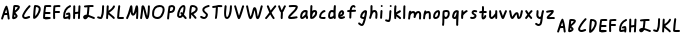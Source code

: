 SplineFontDB: 3.2
FontName: SingScript.sg_somescript
FullName: SingScript.sg "somescript" module
FamilyName: SingScript.sg
Weight: Regular
Copyright: Copyright (c) 2025, 05524F.sg (Singapore)
Version: v2
ItalicAngle: 0
UnderlinePosition: -100
UnderlineWidth: 67
Ascent: 600
Descent: 300
InvalidEm: 0
sfntRevision: 0x00010000
LayerCount: 2
Layer: 0 0 "Back" 1
Layer: 1 0 "Fore" 0
XUID: [1021 768 647112374 32286]
StyleMap: 0x0040
FSType: 0
OS2Version: 4
OS2_WeightWidthSlopeOnly: 0
OS2_UseTypoMetrics: 1
CreationTime: 1740441635
ModificationTime: 1753646631
PfmFamily: 65
TTFWeight: 400
TTFWidth: 5
LineGap: 81
VLineGap: 0
Panose: 3 0 5 3 0 0 0 0 0 0
OS2TypoAscent: 600
OS2TypoAOffset: 0
OS2TypoDescent: -300
OS2TypoDOffset: 0
OS2TypoLinegap: 81
OS2WinAscent: 590
OS2WinAOffset: 0
OS2WinDescent: 233
OS2WinDOffset: 0
HheadAscent: 590
HheadAOffset: 0
HheadDescent: -233
HheadDOffset: 0
OS2SubXSize: 585
OS2SubYSize: 630
OS2SubXOff: 0
OS2SubYOff: 126
OS2SupXSize: 585
OS2SupYSize: 630
OS2SupXOff: 0
OS2SupYOff: 432
OS2StrikeYSize: 44
OS2StrikeYPos: 232
OS2CapHeight: 467
OS2XHeight: 300
OS2Vendor: '5524'
OS2CodePages: 00000001.00000000
OS2UnicodeRanges: 80000003.10000000.00000000.00000000
MarkAttachClasses: 1
DEI: 91125
LangName: 1033 "" "" "" "" "" "Version v2"
Encoding: Custom
UnicodeInterp: none
NameList: AGL For New Fonts
DisplaySize: -48
AntiAlias: 1
FitToEm: 0
WidthSeparation: 50
WinInfo: 0 27 1
BeginPrivate: 6
BlueValues 21 [0 0 300 300 467 467]
OtherBlues 11 [-233 -233]
StdHW 4 [67]
StdVW 4 [67]
StemSnapH 33 [52 59 63 67 73 78 86 93 159 167]
StemSnapV 4 [67]
EndPrivate
Grid
0 -200 m 24
 351 -200 549 -200 900 -200 c 1048
0 -233 m 24
 351 -233 549 -233 900 -233 c 1048
250 211 m 24
 289 211 311 211 350 211 c 1048
250 100 m 24
 289 100 311 100 350 100 c 1048
250 -100 m 24
 289 -100 311 -100 350 -100 c 1048
250 -255 m 24
 289 -255 311 -255 350 -255 c 1048
100 511 m 24
 139 511 161 511 200 511 c 1048
100 400 m 24
 139 400 161 400 200 400 c 1048
100 200 m 24
 139 200 161 200 200 200 c 1048
100 45 m 24
 139 45 161 45 200 45 c 1048
0 433 m 24
 349 433 549 433 900 433 c 1048
0 467 m 24
 350 467 549 467 900 467 c 1048
0 267 m 24
 350 267 549 267 900 267 c 1048
0 300 m 24
 350 300 549 300 900 300 c 1048
0 33 m 24
 351 33 549 33 900 33 c 1048
0 0 m 24
 351 0 549 0 900 0 c 1048
EndSplineSet
TeXData: 1 0 0 346030 173015 115343 0 1048576 115343 783286 444596 497025 792723 393216 433062 380633 303038 157286 324010 404750 52429 2506097 1059062 262144
BeginChars: 104 104

StartChar: uni3200
Encoding: 0 12800 0
Width: 244
Flags: W
HStem: 303 44<111.555 148 149 157>
VStem: 25 43<200.156 226.001> 174 45<200.282 298.203>
LayerCount: 2
Fore
SplineSet
148 302 m 1
 139 302 l 2
 111 301 107 301 96 298 c 1
 91 280 86 265 68 215 c 0
 65 206 56 200 47 200 c 0
 35 200 25 211 25 223 c 0
 25 227 26 226 26 226 c 0
 26 226 27 226 27 230 c 0
 39 261 48 292 57 322 c 0
 74 379 90 435 125 499 c 0
 130 507 137 511 145 511 c 0
 154 511 162 506 165 497 c 0
 191 424 197 390 217 233 c 0
 217 231 218 230 218 228 c 0
 218 226 218 224 219 223 c 0
 219 211 208 200 196 200 c 0
 185 200 175 208 174 219 c 0
 174 224 174 228 172 239 c 0
 170 250 167 269 163 303 c 1
 149 303 l 1
 148 302 l 1
157 347 m 1
 154 374 150 397 141 429 c 1
 130 404 122 382 111 345 c 1
 123 347 125 347 146 347 c 2
 157 347 l 1
EndSplineSet
Validated: 1
EndChar

StartChar: uni3201
Encoding: 1 12801 1
Width: 225
Flags: W
HStem: 200 49<71 102.868> 466 45<95 100 101 151.125>
VStem: 104 45<255.32 293.526> 153 47<433.015 464.885>
LayerCount: 2
Fore
SplineSet
25 228 m 0
 25 232 31 294 38 356 c 0
 45 418 52 481 52 485 c 0
 54 504 69 511 105 511 c 0
 164 511 200 495 200 468 c 0
 200 434 176 404 103 345 c 1
 102 344 l 2
 102 343 102 343 101 343 c 0
 100 343 100 343 99 342 c 1
 116 325 116 325 138 296 c 0
 147 285 149 280 149 269 c 0
 149 237 100 200 56 200 c 0
 37 200 25 211 25 228 c 0
105 467 m 2
 101 467 l 1
 100 466 l 1
 95 466 l 1
 95 462 89 400 87 389 c 1
 104 398 147 444 153 460 c 0
 153 461 153 461 152 461 c 0
 137 465 122 467 105 467 c 2
77 301 m 1
 77 300 l 2
 77 300 77 298 77 297 c 0
 76 293 74 281 71 249 c 1
 77 249 99 261 104 267 c 1
 104 269 l 2
 102 275 96 282 77 301 c 1
EndSplineSet
Validated: 1
EndChar

StartChar: uni3202
Encoding: 2 12802 2
Width: 240
Flags: W
HStem: 200 45<70.1871 166.445> 220 48<119.332 205.906>
VStem: 25 44<246.541 315.741>
LayerCount: 2
Fore
SplineSet
69 265 m 1024x20
100 245 m 0xa0
 110 245 126 250 142 256 c 0
 158 262 174 268 184 268 c 0x60
 196 268 207 257 207 245 c 0xa0
 207 234 192 220 181 220 c 1x60
 144 205 123 200 100 200 c 0
 59 200 25 230 25 266 c 0
 25 312 100 430 177 505 c 0
 181 509 187 511 193 511 c 0
 205 511 215 501 215 489 c 0
 215 483 212 477 208 473 c 0
 145 412 69 299 69 266 c 1
 73 251 82 245 100 245 c 0xa0
EndSplineSet
Validated: 1
EndChar

StartChar: uni3203
Encoding: 3 12803 3
Width: 222
Flags: W
HStem: 467 44<86.1572 142.245>
VStem: 152 45<349.866 455.84>
LayerCount: 2
Fore
SplineSet
197 422 m 0
 197 336 105 200 47 200 c 0
 35 200 25 210 25 223 c 0
 25 301 36 441 47 493 c 0
 49 503 58 510 69 511 c 2
 78 511 l 2
 155 511 197 479 197 422 c 0
71 263 m 1
 113 298 152 374 152 422 c 0
 152 449 130 465 89 467 c 1
 82 424 77 366 71 263 c 1
EndSplineSet
Validated: 1
EndChar

StartChar: uni3204
Encoding: 4 12804 4
Width: 236
Flags: W
HStem: 200 45<69 173.952> 213 44<169.094 196.803> 213 41<70.2282 168.859 169.094 196.803> 312 45<77 192.718> 467 44<91.2805 210.78>
VStem: 25 44<245 310.784>
LayerCount: 2
Fore
SplineSet
188 466 m 2x9c
 181 466 l 2
 158 467 156 467 149 467 c 2
 115 467 l 2
 114 467 113 467 113 467 c 0
 112 467 112 467 105 466 c 0
 102 466 97 466 91 465 c 1
 82 406 79 385 77 357 c 1
 170 357 l 2
 182 357 193 347 193 335 c 0
 193 323 182 312 170 312 c 2
 73 312 l 1
 70 286 69 264 69 245 c 1x9c
 95 246 134 251 156 254 c 0x3c
 162 255 166 256 169 256 c 0
 171 256 173 256 174 257 c 2
 186 257 197 247 197 235 c 0
 197 224 186 213 176 213 c 0x5c
 81 200 81 200 59 200 c 2
 47 200 l 2
 35 200 25 210 25 222 c 2
 25 237 l 2
 25 296 34 384 49 485 c 0
 49 506 68 511 147 511 c 2
 175 511 l 2
 199 511 211 504 211 488 c 0
 211 476 200 466 188 466 c 2x9c
EndSplineSet
Validated: 1
EndChar

StartChar: uni3205
Encoding: 5 12805 5
Width: 215
Flags: W
HStem: 338 45<70 180.743> 467 44<76.4444 189.821>
VStem: 25 47<200.496 338.983 382 463.244>
LayerCount: 2
Fore
SplineSet
70 382 m 1
 80 382 l 2
 81 382 83 382 84 382 c 0
 85 382 86 383 87 383 c 2
 159 383 l 2
 171 383 181 373 181 361 c 0
 181 349 172 339 160 338 c 2
 143 338 l 2
 121 338 117 338 109 339 c 2
 100 339 l 2
 83 339 81 339 69 337 c 1
 69 325 l 2
 69 285 70 254 72 225 c 2
 72 223 l 2
 72 211 61 200 49 200 c 0
 37 200 28 209 27 221 c 0
 25 247 25 260 25 325 c 0
 25 385 27 435 32 484 c 0
 33 494 41 503 51 504 c 2
 53 504 l 1
 83 509 114 511 141 511 c 0
 179 511 190 506 190 488 c 0
 190 476 180 465 168 465 c 2
 165 465 l 2
 163 465 162 466 160 466 c 0
 158 466 156 466 154 466 c 0
 150 467 148 467 141 467 c 0
 125 467 106 466 75 462 c 1
 75 461 l 2
 75 460 75 460 75 460 c 0
 74 450 73 449 72 426 c 0
 72 425 72 424 72 423 c 0
 72 417 72 410 71 400 c 0
 71 395 70 389 70 383 c 2
 70 382 l 1
EndSplineSet
Validated: 1
EndChar

StartChar: uni3206
Encoding: 6 12806 6
Width: 229
Flags: W
HStem: 213 44<69 138.231> 290 57<93.18 141.569> 469 42<158.669 203.87>
VStem: 25 44<258.095 369.403> 141 44<200.163 225 266.602 298.308>
LayerCount: 2
Fore
SplineSet
189 283 m 0
 189 271 189 267 188 260 c 0
 187 254 186 245 185 227 c 2
 185 223 l 2
 185 211 175 200 163 200 c 0
 150 200 141 209 141 223 c 2
 141 225 l 1
 81 213 81 213 69 213 c 0
 36 213 25 227 25 267 c 0
 25 382 75 464 172 509 c 0
 176 511 178 511 181 511 c 0
 193 511 204 501 204 489 c 0
 204 480 199 472 191 469 c 0
 108 430 69 366 69 267 c 2
 69 257 l 1
 76 257 142 270 144 272 c 0
 144 284 144 284 143 299 c 1
 112 290 112 290 111 290 c 0
 99 290 88 301 88 313 c 0
 88 327 91 329 124 340 c 0
 136 345 146 347 155 347 c 0
 169 347 180 339 183 327 c 0
 187 311 189 296 189 283 c 0
EndSplineSet
Validated: 1
EndChar

StartChar: uni3207
Encoding: 7 12807 7
Width: 216
Flags: W
VStem: 27 44<200.496 315.593 359 510.547> 133 45<200.315 311.034> 146 45<376.261 510.685>
LayerCount: 2
Fore
SplineSet
139 322 m 1xc0
 138 322 l 0
 134 322 115 319 71 313 c 1
 71 305 l 2
 70 255 69 237 69 229 c 0
 69 227 69 225 69 224 c 2
 69 222 l 2
 69 210 59 200 47 200 c 0
 35 200 25 211 25 223 c 0
 25 234 26 295 27 356 c 0
 28 417 29 478 29 489 c 0
 29 501 39 511 51 511 c 0
 63 511 74 501 74 489 c 0
 74 472 74 465 72 359 c 1
 93 362 139 367 140 367 c 0
 140 367 140 370 140 375 c 0
 141 401 146 485 146 490 c 0
 147 502 156 511 168 511 c 0
 180 511 191 501 191 489 c 2
 191 487 l 2xa0
 189 464 178 231 178 221 c 0
 177 209 168 200 156 200 c 0
 144 200 133 211 133 223 c 2
 133 226 l 2
 134 233 138 292 139 312 c 2
 139 322 l 1xc0
EndSplineSet
Validated: 1
EndChar

StartChar: uni3208
Encoding: 8 12808 8
Width: 316
Flags: W
HStem: 200 43<73 91.9163 226.471 290.718> 467 44<169.277 236 237 262.885>
VStem: 123 46<299.982 461>
LayerCount: 2
Fore
SplineSet
268 200 m 0
 261 200 241 208 218 218 c 0
 193 229 164 241 141 247 c 1
 128 218 96 194 71 194 c 0
 47 194 25 218 25 243 c 0
 25 272 63 298 105 298 c 2
 107 298 l 1
 113 340 119 400 123 460 c 0
 123 461 123 461 102 461 c 0
 92 460 71 458 67 457 c 0
 55 457 44 467 44 479 c 0
 44 490 52 500 63 501 c 0
 125 508 160 511 203 511 c 2
 241 511 l 2
 253 511 263 501 263 489 c 0
 263 477 253 466 241 466 c 2
 238 466 l 2
 237 466 l 0
 236 467 l 2
 203 467 l 2
 175 467 175 467 169 466 c 1
 169 463 l 1
 164 395 157 329 151 291 c 1
 178 283 205 272 230 261 c 0
 246 254 261 248 275 243 c 0
 285 239 291 231 291 223 c 0
 291 211 280 200 268 200 c 0
71 241 m 1
 73 239 l 1
 73 240 73 240 74 240 c 0
 81 243 86 246 93 253 c 1
 85 252 78 248 71 241 c 1
EndSplineSet
Validated: 1
EndChar

StartChar: uni3209
Encoding: 9 12809 9
Width: 208
Flags: W
HStem: 200 45<47.3772 111.865>
VStem: 135 44<275.284 510.652>
LayerCount: 2
Fore
SplineSet
136 445 m 0
 136 499 140 511 160 511 c 0
 172 511 183 501 183 489 c 2
 183 488 l 2
 182 481 182 481 179 425 c 2
 179 412 l 2
 176 319 169 281 145 225 c 0
 138 209 124 200 105 200 c 0
 92 200 70 206 41 216 c 0
 32 219 25 228 25 238 c 0
 25 250 35 260 47 260 c 0
 55 260 66 256 76 252 c 0
 86 248 97 245 105 245 c 1
 125 298 131 330 134 411 c 2
 134 413 l 2
 134 414 134 414 135 415 c 1
 135 427 l 2
 135 430 136 433 136 436 c 0
 136 439 136 442 136 445 c 0
EndSplineSet
Validated: 1
EndChar

StartChar: uni320A
Encoding: 10 12810 10
Width: 250
Flags: W
VStem: 25 44<200.162 304.925> 39 45<389 510.685>
LayerCount: 2
Fore
SplineSet
95 346 m 1x40
 104 337 120 323 138 309 c 0
 176 279 221 243 221 226 c 0
 221 214 211 204 199 204 c 0
 190 204 187 207 174 220 c 0
 160 234 134 258 77 303 c 0
 76 304 l 0
 74 305 l 1
 69 221 l 2
 68 209 59 200 47 200 c 0
 35 200 25 211 25 223 c 0x80
 26 225 33 363 39 490 c 0
 40 502 49 511 61 511 c 0
 73 511 84 501 84 489 c 0
 84 487 81 433 79 389 c 1
 145 428 165 464 177 486 c 0
 185 500 190 509 202 509 c 0
 214 509 225 498 225 486 c 0
 225 454 162 387 95 346 c 1x40
EndSplineSet
Validated: 1
EndChar

StartChar: uni320B
Encoding: 11 12811 11
Width: 205
Flags: W
HStem: 200 45<72.6089 179.547>
VStem: 51 44<324.197 510.856>
LayerCount: 2
Fore
SplineSet
95 489 m 0
 95 486 93 469 90 445 c 0
 84 396 75 314 71 245 c 0
 72 244 73 245 75 245 c 0
 76 245 77 245 79 245 c 0
 94 245 110 245 149 246 c 2
 158 246 l 2
 170 246 180 236 180 224 c 0
 180 212 171 202 159 201 c 0
 111 200 111 200 97 200 c 0
 44 200 25 208 25 231 c 2
 25 232 l 1
 30 320 36 383 51 492 c 0
 52 503 62 511 73 511 c 0
 85 511 95 501 95 489 c 0
EndSplineSet
Validated: 1
EndChar

StartChar: uni320C
Encoding: 12 12812 12
Width: 324
Flags: W
VStem: 25 42<200.129 230.769> 255 44<201.906 364>
LayerCount: 2
Fore
SplineSet
27 231 m 0
 28 231 27 231 27 232 c 0
 59 295 79 368 94 422 c 0
 105 461 113 492 121 502 c 0
 126 508 133 511 140 511 c 0
 162 511 167 498 169 435 c 0
 171 370 175 339 183 324 c 1
 203 337 216 395 227 441 c 0
 234 469 239 493 245 500 c 0
 250 507 257 511 266 511 c 0
 293 511 299 482 299 355 c 0
 299 306 297 255 293 220 c 0
 292 209 282 200 271 200 c 0
 259 200 249 211 249 223 c 2
 249 225 l 1
 253 264 255 308 255 355 c 2
 255 364 l 1
 235 305 212 278 181 278 c 0
 150 278 133 307 127 370 c 1
 107 303 88 253 67 212 c 0
 64 205 56 200 47 200 c 0
 35 200 25 211 25 223 c 0
 25 226 25 226 27 231 c 0
EndSplineSet
Validated: 1
EndChar

StartChar: uni320D
Encoding: 13 12813 13
Width: 270
Flags: W
VStem: 25 44<200.197 362.649> 201 44<297.245 510.885>
LayerCount: 2
Fore
SplineSet
25 223 m 2
 25 227 l 1
 36 283 43 356 49 411 c 0
 53 451 56 482 59 491 c 0
 63 503 74 511 87 511 c 0
 116 511 129 483 161 351 c 0
 162 350 162 350 162 348 c 0
 163 345 163 345 182 269 c 1
 192 315 201 417 201 489 c 0
 201 501 211 511 223 511 c 0
 235 511 245 501 245 489 c 0
 245 423 240 345 232 297 c 0
 221 227 207 200 182 200 c 0
 155 200 146 222 109 375 c 0
 109 375 108 376 108 377 c 0
 106 386 98 423 95 431 c 1
 84 311 79 270 69 218 c 0
 67 208 57 200 47 200 c 0
 35 200 25 211 25 223 c 2
EndSplineSet
Validated: 1
EndChar

StartChar: uni320E
Encoding: 14 12814 14
Width: 332
Flags: W
HStem: 200 45<84.7487 200.863> 467 44<125.161 251.498>
VStem: 25 44<261.205 407.312> 262 45<329.296 455.917>
LayerCount: 2
Fore
SplineSet
197 467 m 2
 114 466 69 414 69 319 c 0
 69 309 69 303 72 282 c 0
 75 263 110 245 144 245 c 0
 173 245 198 257 213 277 c 0
 244 320 262 370 262 410 c 0
 262 450 242 467 198 467 c 2
 197 467 l 2
25 319 m 0
 25 440 88 510 196 511 c 2
 198 511 l 2
 267 511 307 474 307 410 c 0
 307 364 284 300 249 251 c 0
 226 219 188 200 143 200 c 0
 82 200 32 233 27 277 c 0
 25 294 25 302 25 319 c 0
EndSplineSet
Validated: 1
EndChar

StartChar: uni320F
Encoding: 15 12815 15
Width: 232
Flags: W
HStem: 347 44<88 148.195> 467 44<99.5149 129 129 162.718>
VStem: 25 44<200.162 344.115> 163 44<405.375 464.748>
LayerCount: 2
Fore
SplineSet
131 511 m 0
 174 511 207 484 207 449 c 0
 207 428 193 392 178 375 c 0
 159 356 134 347 102 347 c 2
 89 347 l 2
 87 347 86 347 85 347 c 0
 84 347 83 346 82 347 c 1
 78 321 78 314 69 221 c 0
 68 209 58 200 47 200 c 0
 35 200 25 211 25 223 c 0
 25 255 52 457 59 480 c 0
 65 496 100 511 131 511 c 0
88 391 m 1
 102 391 l 2
 137 391 154 406 163 447 c 1
 163 449 l 2
 163 458 147 467 131 467 c 2
 129 467 l 1
 129 466 129 466 128 466 c 0
 120 464 110 462 99 458 c 1
 96 449 89 401 88 392 c 0
 88 391 88 391 88 391 c 1
EndSplineSet
Validated: 1
EndChar

StartChar: uni3210
Encoding: 16 12816 16
Width: 265
Flags: W
HStem: 224 45<69.8085 119.573> 467 44<132.572 168.441>
VStem: 169 44<347.443 466.531>
LayerCount: 2
Fore
SplineSet
25 280 m 0
 25 389 100 511 167 511 c 0
 198 511 213 489 213 444 c 0
 213 403 200 349 179 300 c 1
 240 231 240 231 240 222 c 0
 240 210 230 200 218 200 c 0
 210 200 205 202 201 207 c 0
 194 216 185 225 177 234 c 0
 167 245 159 255 155 260 c 1
 136 237 112 224 89 224 c 0
 56 224 25 252 25 280 c 0
121 355 m 0
 130 355 135 351 146 337 c 1
 160 376 169 418 169 444 c 0
 169 449 169 449 166 467 c 1
 125 466 76 372 69 281 c 1
 70 281 l 1
 75 273 82 269 89 269 c 0
 100 269 113 278 125 295 c 1
 99 325 99 326 99 332 c 0
 99 344 109 355 121 355 c 0
EndSplineSet
Validated: 1
EndChar

StartChar: uni3211
Encoding: 17 12817 17
Width: 243
Flags: W
HStem: 467 44<87.4582 162.366>
VStem: 28 45<200.968 297 331 463.625> 173 45<383.75 454.616>
LayerCount: 2
Fore
SplineSet
73 331 m 1
 78 336 88 342 100 348 c 0
 130 364 173 386 173 424 c 0
 173 450 143 467 99 467 c 0
 91 467 91 467 89 466 c 0
 78 415 74 385 73 331 c 1
123 308 m 1
 129 300 138 291 148 281 c 0
 168 260 191 237 191 222 c 0
 191 210 181 200 169 200 c 0
 162 200 155 203 151 210 c 0
 134 235 114 255 97 272 c 0
 88 281 80 289 73 297 c 1
 73 285 70 225 69 221 c 0
 68 209 59 200 47 200 c 0
 31 200 26 204 26 236 c 0
 26 243 27 251 27 261 c 0
 27 268 28 275 28 282 c 0
 28 289 28 295 28 302 c 2
 28 307 l 2
 29 383 33 418 47 482 c 0
 51 501 69 511 99 511 c 0
 167 511 218 474 218 424 c 0
 218 379 187 341 123 308 c 1
EndSplineSet
Validated: 1
EndChar

StartChar: uni3212
Encoding: 18 12818 18
Width: 264
Flags: W
HStem: 200 44<67.4286 144.364> 463 48<154.117 210 210 238.617>
VStem: 75 45<367.575 433.571> 157 44<253.363 314.175>
LayerCount: 2
Fore
SplineSet
116 200 m 0
 76 200 25 226 25 247 c 0
 25 259 35 269 47 269 c 0
 59 269 71 262 82 256 c 0
 93 250 104 244 116 244 c 0
 135 244 148 260 157 294 c 0
 157 297 148 306 131 320 c 0
 90 353 75 375 75 405 c 0
 75 452 113 482 209 511 c 0
 210 512 210 511 210 511 c 0
 211 511 l 2
 216 511 l 2
 228 511 239 501 239 489 c 0
 239 474 236 472 207 463 c 0
 175 454 161 449 148 441 c 0
 131 430 121 419 120 410 c 2
 120 405 l 2
 120 382 140 366 160 350 c 0
 180 334 201 317 201 294 c 0
 201 247 159 200 116 200 c 0
EndSplineSet
Validated: 1
EndChar

StartChar: uni3213
Encoding: 19 12819 19
Width: 281
Flags: W
HStem: 458 44<25.1441 108.231> 467 44<47.1848 111 155 255.232>
VStem: 86 47<200.365 397.234> 108 47<270.43 465>
LayerCount: 2
Fore
SplineSet
86 218 m 0x60
 86 221 87 221 88 222 c 0
 89 223 89 223 89 226 c 0
 99 295 105 363 108 449 c 2
 108 452 l 2
 108 457 108 458 110 458 c 0
 111 458 111 458 111 465 c 1
 51 458 51 458 47 458 c 0
 35 458 25 468 25 480 c 0
 25 491 33 501 44 502 c 0x90
 93 509 125 511 165 511 c 0
 212 511 221 511 235 509 c 0
 246 508 256 498 256 486 c 0
 256 474 245 464 233 464 c 2
 232 464 l 2
 213 466 191 467 165 467 c 2
 155 467 l 1x50
 155 408 144 288 133 219 c 0
 131 208 122 200 111 200 c 0
 96 200 86 207 86 218 c 0x60
EndSplineSet
Validated: 1
EndChar

StartChar: uni3214
Encoding: 20 12820 20
Width: 226
Flags: W
HStem: 200 43<78.8867 112.265>
VStem: 25 44<246.349 488.28> 36 45<332.662 510.686> 157 44<329.988 510.885>
LayerCount: 2
Fore
SplineSet
81 489 m 0xb0
 81 476 78 443 75 410 c 0
 72 377 69 344 69 331 c 0
 69 288 73 262 82 249 c 0
 84 246 87 243 88 243 c 0
 123 243 155 358 157 489 c 0
 157 501 167 511 179 511 c 0
 191 511 201 501 201 489 c 0
 201 319 155 200 89 200 c 0
 46 200 25 242 25 331 c 0xd0
 25 366 29 431 36 491 c 0
 37 502 47 511 58 511 c 0
 70 511 81 501 81 489 c 0xb0
EndSplineSet
Validated: 1
EndChar

StartChar: uni3215
Encoding: 21 12821 21
Width: 276
Flags: W
VStem: 207 44<482 510.727>
LayerCount: 2
Fore
SplineSet
249 481 m 1
 238 453 234 440 212 362 c 0
 212 361 212 360 211 359 c 2
 164 216 156 200 133 200 c 0
 110 200 102 219 59 375 c 0
 41 439 28 483 25 489 c 1
 25 501 35 511 47 511 c 0
 65 511 68 505 90 428 c 0
 99 391 112 348 135 276 c 1
 141 292 150 320 161 355 c 0
 174 397 190 449 207 497 c 0
 210 505 218 511 228 511 c 0
 240 511 251 501 251 489 c 0
 251 486 251 486 250 483 c 0
 250 482 250 482 249 482 c 1
 249 481 l 1
EndSplineSet
Validated: 1
EndChar

StartChar: uni3216
Encoding: 22 12822 22
Width: 424
Flags: W
VStem: 355 44<420.463 510.743>
LayerCount: 2
Fore
SplineSet
25 484 m 1
 25 488 l 1
 24 488 25 488 25 489 c 0
 25 501 35 511 47 511 c 0
 58 511 67 503 69 493 c 0
 97 353 112 289 125 255 c 1
 140 284 151 327 161 367 c 0
 171 406 179 442 190 455 c 0
 197 464 205 469 216 469 c 0
 247 469 259 441 275 331 c 0
 281 286 283 272 287 257 c 1
 301 286 319 352 333 410 c 0
 342 445 349 477 355 495 c 0
 358 504 366 511 376 511 c 0
 388 511 399 501 399 489 c 0
 399 488 399 488 379 410 c 2
 376 399 l 2
 332 232 317 200 284 200 c 0
 266 200 254 213 245 242 c 1
 245 243 l 1
 239 267 235 297 231 326 c 0
 227 355 223 383 217 404 c 1
 211 388 206 366 200 342 c 0
 191 308 181 271 171 248 c 0
 158 216 141 200 121 200 c 0
 90 200 75 240 39 421 c 0
 36 434 30 463 25 484 c 1
EndSplineSet
Validated: 1
EndChar

StartChar: uni3217
Encoding: 23 12823 23
Width: 301
Flags: W
VStem: 25 251
LayerCount: 2
Fore
SplineSet
25 222 m 0
 25 231 28 234 40 248 c 0
 53 263 76 290 119 350 c 1
 86 428 63 484 63 489 c 0
 63 501 74 511 86 511 c 0
 99 511 105 505 112 487 c 0
 113 484 114 481 116 476 c 0
 121 464 129 443 143 409 c 2
 150 393 l 1
 176 428 198 457 237 503 c 0
 242 508 248 511 254 511 c 0
 266 511 276 501 276 489 c 0
 276 481 272 476 258 459 c 0
 244 442 221 414 182 360 c 0
 178 355 171 345 171 345 c 0
 194 296 211 267 228 244 c 0
 238 230 239 228 239 222 c 0
 239 210 229 200 217 200 c 0
 210 200 204 203 199 209 c 0
 177 238 161 265 141 304 c 1
 123 279 105 258 63 208 c 0
 57 202 53 200 47 200 c 0
 35 200 25 210 25 222 c 0
EndSplineSet
Validated: 1
EndChar

StartChar: uni3218
Encoding: 24 12824 24
Width: 225
Flags: W
VStem: 25 43<449.073 510.845> 84 44<200.179 233 234 375.254> 129 71<448.119 484.781>
LayerCount: 2
Fore
SplineSet
83 234 m 1
 83 244 84 262 85 279 c 0
 86 296 87 314 87 324 c 0
 87 347 87 348 86 355 c 1
 69 366 56 392 39 449 c 1
 38 449 l 2
 37 450 25 487 25 489 c 0
 25 501 35 511 47 511 c 0
 57 511 65 505 68 497 c 0
 71 490 74 480 78 469 c 0
 87 444 98 412 107 396 c 1
 115 408 122 424 129 442 c 0
 138 463 147 485 159 502 c 0
 163 508 169 511 177 511 c 0
 189 511 200 501 200 489 c 0
 200 480 200 480 197 477 c 0
 188 468 179 445 169 422 c 0
 157 394 145 365 131 355 c 1
 132 347 132 347 132 321 c 0
 132 302 131 290 130 278 c 0
 129 266 128 253 128 234 c 2
 128 223 l 2
 128 211 118 200 106 200 c 0
 94 200 84 210 84 222 c 2
 84 233 l 1
 83 234 l 1
EndSplineSet
Validated: 1
EndChar

StartChar: uni3219
Encoding: 25 12825 25
Width: 268
Flags: W
HStem: 200 45<72.8197 217.796> 462 49<40.0553 196.165>
VStem: 25 218
LayerCount: 2
Fore
SplineSet
92 245 m 0
 109 245 132 249 154 253 c 0
 176 257 199 261 216 261 c 0
 228 261 238 250 238 238 c 0
 238 228 231 220 222 217 c 0
 188 207 135 200 92 200 c 0
 43 200 25 210 25 238 c 0
 25 272 63 308 104 346 c 0
 144 383 186 421 197 462 c 1
 184 465 164 467 145 467 c 0
 129 467 124 467 63 462 c 1
 61 462 l 2
 49 462 39 473 39 485 c 0
 39 496 48 506 59 507 c 0
 108 510 121 511 145 511 c 0
 214 511 243 499 243 470 c 2
 243 466 l 1
 238 422 215 389 142 320 c 0
 108 289 77 256 72 246 c 1
 83 245 84 245 92 245 c 0
EndSplineSet
Validated: 1
EndChar

StartChar: uni3220
Encoding: 26 12832 26
Width: 229
Flags: W
HStem: 200 45<69 103.893> 355 45<101.618 146.682>
VStem: 25 44<245.044 321.136> 145 44<284.167 354.562> 151 53<202.087 244.92>
LayerCount: 2
Fore
SplineSet
189 301 m 0xf0
 189 275 192 269 196 262 c 0
 200 255 204 249 204 223 c 0
 204 211 193 200 181 200 c 0
 165 200 160 208 151 245 c 1xe8
 123 217 92 200 69 200 c 0
 42 200 25 221 25 254 c 0
 25 336 77 400 142 400 c 0
 176 400 195 390 195 372 c 0
 195 360 194 348 192 336 c 0
 190 324 189 313 189 301 c 0xf0
70 245 m 0
 84 245 125 279 145 307 c 1xf0
 145 342 145 347 147 355 c 1
 142 355 l 2
 103 355 69 308 69 254 c 0
 69 246 69 246 70 245 c 0
EndSplineSet
Validated: 1
EndChar

StartChar: uni3221
Encoding: 27 12833 27
Width: 209
Flags: W
HStem: 355 45<95.3818 138.721>
VStem: 32 45<383.898 510.685> 139 45<285.843 354.739>
LayerCount: 2
Fore
SplineSet
139 337 m 0
 139 350 136 355 129 355 c 0
 97 355 74 313 70 245 c 1
 80 246 85 250 106 272 c 2
 119 285 l 2
 131 298 139 319 139 337 c 0
47 201 m 2
 34 201 25 211 25 225 c 2
 25 249 l 2
 25 314 28 430 32 490 c 0
 33 502 42 511 54 511 c 0
 66 511 77 501 77 489 c 2
 77 483 l 1
 72 385 72 385 72 381 c 1
 85 392 108 400 129 400 c 0
 164 400 184 377 184 337 c 0
 184 300 172 274 139 241 c 0
 110 210 93 200 68 200 c 2
 47 201 l 2
EndSplineSet
Validated: 1
EndChar

StartChar: uni3222
Encoding: 28 12834 28
Width: 198
Flags: W
HStem: 200 45<70.3312 172.429> 357 43<114.41 168.718>
VStem: 25 44<245.519 310.919>
LayerCount: 2
Fore
SplineSet
128 245 m 2
 131 245 132 245 138 246 c 2
 140 247 145 247 151 247 c 0
 163 247 173 237 173 225 c 0
 173 208 159 200 128 200 c 0
 61 200 26 215 25 245 c 2
 25 254 l 2
 25 320 91 400 146 400 c 0
 158 400 169 389 169 377 c 0
 169 368 163 360 153 357 c 0
 101 340 69 301 69 254 c 2
 69 253 l 2
 69 247 79 245 109 245 c 2
 128 245 l 2
EndSplineSet
Validated: 1
EndChar

StartChar: uni3223
Encoding: 29 12835 29
Width: 224
Flags: W
HStem: 200 45<69.5237 127.133> 355 45<84.7792 144.73>
VStem: 25 44<245.112 342.848> 146 53<259.349 342.953 391 507.572> 155 44<392.132 510.838>
LayerCount: 2
Fore
SplineSet
193 338 m 0xf0
 193 333 194 306 195 280 c 0
 196 254 197 228 197 223 c 0
 197 211 186 200 174 200 c 0
 162 200 152 210 151 222 c 1
 131 209 101 200 81 200 c 0
 46 200 25 225 25 267 c 0
 25 344 59 400 107 400 c 0
 118 400 128 398 146 391 c 1xf0
 147 415 150 449 155 491 c 0xe8
 156 502 166 511 177 511 c 0
 190 511 199 502 199 489 c 2
 199 485 l 1
 195 435 193 383 193 338 c 0xf0
145 336 m 2
 145 338 l 2
 146 341 146 342 145 343 c 0
 130 351 117 355 107 355 c 0
 87 355 69 313 69 267 c 0
 69 250 72 245 81 245 c 0
 87 245 93 247 100 250 c 0
 107 253 113 256 119 256 c 0
 140 264 146 271 146 289 c 2
 146 290 l 2
 145 306 145 313 145 336 c 2
EndSplineSet
EndChar

StartChar: uni3224
Encoding: 30 12836 30
Width: 206
Flags: W
HStem: 200 45<74.4988 161.96>
VStem: 115 46<305.211 353.752>
LayerCount: 2
Fore
SplineSet
93 245 m 0
 105 245 116 250 126 254 c 0
 136 258 146 263 158 263 c 0
 170 263 181 253 181 241 c 0
 181 232 176 225 169 221 c 0
 142 206 119 200 93 200 c 0
 52 200 25 228 25 271 c 0
 25 339 66 400 111 400 c 0
 139 400 161 372 161 336 c 0
 161 297 119 256 74 251 c 1
 77 246 81 245 93 245 c 0
115 329 m 2
 115 330 116 331 116 332 c 0
 117 333 117 334 117 335 c 2
 117 336 l 2
 117 341 114 348 109 355 c 1
 91 348 82 333 73 296 c 1
 92 299 104 309 115 328 c 1
 115 329 l 2
EndSplineSet
Validated: 1
EndChar

StartChar: uni3225
Encoding: 31 12837 31
Width: 252
Flags: W
HStem: 349 45<25.4531 78.9531 129 225.406> 467 44<144.17 198.664>
VStem: 76 45<200.496 284 285 348.4> 83 46<396 454.89>
LayerCount: 2
Fore
SplineSet
123 351 m 1xd0
 123 346 122 316 121 286 c 0
 120 256 119 226 119 221 c 0
 118 209 109 200 97 200 c 0
 85 200 74 211 74 223 c 0
 75 225 75 228 75 244 c 0
 75 248 76 250 76 254 c 0
 76 258 76 261 76 265 c 2
 76 282 l 2
 76 284 l 0xe0
 77 285 l 0
 78 336 78 336 79 349 c 1
 78 348 77 349 75 349 c 0
 74 349 73 349 72 349 c 2
 67 349 l 2
 61 349 58 349 54 348 c 0
 53 348 51 348 50 348 c 0
 49 348 48 347 47 347 c 0
 35 347 25 357 25 369 c 0
 25 387 36 393 71 393 c 0
 72 393 73 394 74 394 c 0
 75 394 76 394 77 394 c 2
 83 394 l 1
 93 471 122 511 169 511 c 0
 191 511 214 490 214 471 c 0
 214 459 204 448 192 448 c 0
 187 448 183 453 180 458 c 0
 177 463 174 467 169 467 c 0
 150 467 136 442 129 396 c 1
 151 397 170 398 186 399 c 0
 189 399 191 400 194 400 c 0
 197 400 200 400 203 400 c 2
 205 400 l 2
 217 400 227 389 227 377 c 0
 227 365 218 356 206 355 c 0
 183 353 140 351 123 351 c 1xd0
EndSplineSet
Validated: 1
EndChar

StartChar: uni3226
Encoding: 32 12838 32
Width: 251
Flags: W
HStem: 45 44<76.0912 121.686> 200 44<115.897 151.954>
VStem: 25 201
LayerCount: 2
Fore
SplineSet
115 253 m 1
 128 248 142 244 149 244 c 0
 151 244 151 244 152 245 c 2
 153 245 l 1
 165 256 170 276 179 351 c 1
 146 336 118 293 115 253 c 1
47 125 m 0
 55 125 67 116 78 107 c 0
 89 98 101 89 109 89 c 0
 117 89 138 143 152 200 c 1
 149 200 l 2
 108 200 70 222 70 246 c 0
 70 320 133 400 192 400 c 0
 208 400 226 385 226 372 c 0
 226 295 180 107 151 69 c 0
 141 54 125 45 109 45 c 0
 89 45 70 55 33 85 c 0
 28 89 25 96 25 103 c 0
 25 115 35 125 47 125 c 0
EndSplineSet
Validated: 1
EndChar

StartChar: uni3227
Encoding: 33 12839 33
Width: 239
Flags: W
HStem: 354 46<119.332 165.269>
VStem: 55 45<386 510.633> 169 45<201.684 353.435>
LayerCount: 2
Fore
SplineSet
55 407 m 2
 55 418 l 2
 55 431 55 438 56 471 c 0
 56 475 56 478 56 481 c 0
 56 484 57 487 57 491 c 0
 58 503 67 511 79 511 c 0
 91 511 102 501 102 489 c 2
 102 488 l 2
 101 459 100 431 100 406 c 2
 100 386 l 1
 119 396 135 400 149 400 c 0
 190 400 214 365 214 306 c 0
 214 297 210 239 208 224 c 2
 208 221 l 2
 207 209 198 200 186 200 c 0
 174 200 164 211 164 223 c 0
 164 230 165 247 166 264 c 0
 167 281 169 299 169 306 c 0
 169 327 165 342 156 354 c 1
 155 354 l 2
 152 355 152 355 149 355 c 0
 138 354 126 350 119 345 c 0
 110 333 101 312 90 283 c 0
 83 257 76 235 68 214 c 0
 65 206 56 200 47 200 c 0
 34 200 25 209 25 222 c 0
 25 228 28 235 32 246 c 0
 36 258 41 274 47 297 c 0
 53 331 55 356 55 407 c 2
EndSplineSet
Validated: 1
EndChar

StartChar: uni3228
Encoding: 34 12840 34
Width: 108
Flags: W
HStem: 467 44<39.1152 82.8848>
VStem: 25 44<200.162 372.924> 39 44<226.506 398.526 467.115 510.885>
LayerCount: 2
Fore
SplineSet
56 400 m 0xc0
 68 400 79 389 79 377 c 0
 73 289 71 268 69 221 c 0
 68 209 59 200 47 200 c 0
 35 200 25 211 25 223 c 0
 30 298 33 360 34 375 c 0
 34 377 34 379 34 379 c 0
 35 391 44 400 56 400 c 0xc0
39 489 m 0xa0
 39 501 49 511 61 511 c 0
 73 511 83 501 83 489 c 0
 83 477 73 467 61 467 c 0
 49 467 39 477 39 489 c 0xa0
EndSplineSet
Validated: 1
EndChar

StartChar: uni3229
Encoding: 35 12841 35
Width: 198
Flags: W
HStem: 140 45<47.4219 106.604> 467 44<128.126 172.885>
VStem: 117 42<186.813 372.904> 128 45<467.257 510.743>
LayerCount: 2
Fore
SplineSet
47 200 m 0xe0
 56 200 65 196 74 192 c 0
 83 188 91 185 100 185 c 2
 101 185 l 1
 114 224 117 242 117 277 c 2
 117 286 l 2
 117 314 119 339 123 381 c 0
 124 392 134 400 145 400 c 0
 157 400 168 389 168 377 c 2
 168 375 l 1
 167 375 l 1
 161 330 160 303 159 280 c 0
 158 246 158 222 139 163 c 0
 134 148 121 140 100 140 c 0
 83 140 62 146 37 158 c 0
 30 161 25 169 25 178 c 0
 25 190 35 200 47 200 c 0xe0
128 489 m 0xd0
 128 501 139 511 151 511 c 0
 163 511 173 501 173 489 c 0
 173 477 163 467 151 467 c 0
 139 467 128 477 128 489 c 0xd0
EndSplineSet
Validated: 1
EndChar

StartChar: uni322A
Encoding: 36 12842 36
Width: 207
Flags: W
VStem: 28 44<200.282 263 352 490.174>
LayerCount: 2
Fore
SplineSet
160 200 m 0
 152 200 152 200 143 208 c 0
 125 224 104 240 72 263 c 1
 72 242 72 236 73 231 c 0
 73 226 73 225 74 223 c 0
 74 211 63 200 51 200 c 0
 39 200 30 209 29 221 c 0
 29 227 28 234 28 240 c 0
 28 246 28 254 28 260 c 0
 28 279 27 300 26 318 c 0
 25 337 25 353 25 359 c 0
 25 417 27 453 33 492 c 0
 34 503 44 511 55 511 c 0
 67 511 77 501 77 489 c 2
 77 486 l 1
 72 445 69 401 69 359 c 2
 69 352 l 1
 129 389 148 400 156 400 c 0
 168 400 178 390 178 378 c 0
 178 362 163 350 117 327 c 1
 116 327 l 1
 90 313 90 313 85 309 c 1
 174 245 182 238 182 222 c 0
 182 210 172 200 160 200 c 0
EndSplineSet
Validated: 1
EndChar

StartChar: uni322B
Encoding: 37 12843 37
Width: 102
Flags: W
VStem: 25 44<200.162 489.643>
LayerCount: 2
Fore
SplineSet
55 511 m 0
 67 511 77 501 77 489 c 2
 77 487 l 2
 75 467 74 434 73 356 c 0
 73 293 72 264 69 221 c 0
 68 209 58 200 47 200 c 0
 35 200 25 211 25 223 c 2
 25 224 l 2
 27 242 27 242 29 356 c 2
 29 387 l 2
 29 436 30 462 33 491 c 0
 34 502 43 511 55 511 c 0
EndSplineSet
Validated: 1
EndChar

StartChar: uni322C
Encoding: 38 12844 38
Width: 344
Flags: W
HStem: 347 45<98.1653 151.945 224.641 271.395>
VStem: 28 46<200.916 269.859 272 321.531> 148 45<233.279 306.396> 271 44<200.179 345.582>
LayerCount: 2
Fore
SplineSet
271 229 m 2
 271 235 271 250 272 264 c 0
 273 278 274 293 274 299 c 0
 274 334 268 347 252 347 c 0
 231 347 203 302 193 251 c 0
 191 241 182 233 171 233 c 0
 158 233 148 243 148 256 c 0
 148 269 150 276 152 282 c 0
 154 288 155 294 155 307 c 0
 155 323 151 336 143 346 c 0
 142 346 142 346 141 347 c 0
 104 347 77 314 74 265 c 0
 72 214 66 200 47 200 c 0
 34 200 25 209 25 222 c 2
 25 224 l 2
 26 231 26 231 26 232 c 0
 26 234 26 236 27 237 c 0
 27 239 28 240 28 242 c 0
 28 244 28 246 28 248 c 0
 28 252 28 256 29 262 c 0
 29 264 30 267 30 270 c 2
 30 271 l 1
 31 272 l 1
 31 283 l 1
 36 366 47 400 70 400 c 0
 82 400 91 391 92 379 c 1
 111 387 128 391 141 391 c 0
 164 391 176 383 189 357 c 1
 207 380 229 392 252 392 c 0
 296 392 319 360 319 299 c 0
 319 285 318 274 317 264 c 0
 316 254 315 243 315 229 c 2
 315 223 l 1
 316 223 l 1
 316 211 305 200 293 200 c 0
 281 200 271 210 271 222 c 2
 271 229 l 2
EndSplineSet
Validated: 1
EndChar

StartChar: uni322D
Encoding: 39 12845 39
Width: 224
Flags: W
HStem: 341 45<97.7947 151.904>
VStem: 25 46<200.307 317.424> 153 45<200.233 340.379>
LayerCount: 2
Fore
SplineSet
153 222 m 2
 153 227 l 2
 155 270 155 270 155 280 c 2
 155 281 l 2
 155 316 152 334 145 341 c 1
 141 341 l 2
 130 341 105 331 94 323 c 0
 74 295 72 265 71 242 c 0
 70 217 69 200 47 200 c 0
 33 200 25 210 25 225 c 0
 25 272 38 342 55 386 c 0
 58 395 66 400 75 400 c 0
 87 400 98 389 98 377 c 1
 97 377 l 1
 97 376 l 1
 114 383 128 386 141 386 c 0
 182 386 199 355 199 281 c 0
 199 275 198 270 198 266 c 0
 198 262 198 257 198 251 c 0
 198 245 198 240 198 236 c 0
 198 232 197 227 197 221 c 0
 196 209 187 200 175 200 c 0
 162 200 153 209 153 222 c 2
EndSplineSet
Validated: 1
EndChar

StartChar: uni322E
Encoding: 40 12846 40
Width: 206
Flags: W
HStem: 200 45<70.6859 115.415>
VStem: 25 45<246.225 322.875> 138 43<264.171 354.193>
LayerCount: 2
Fore
SplineSet
80 200 m 0
 44 200 25 221 25 260 c 0
 25 332 76 396 136 400 c 1
 139 400 l 2
 165 400 181 376 181 339 c 0
 181 318 177 293 169 269 c 0
 157 235 143 219 117 208 c 0
 103 203 91 200 80 200 c 0
135 355 m 1
 101 351 69 305 69 260 c 0
 69 259 70 258 70 257 c 0
 70 256 70 255 70 254 c 0
 70 253 70 251 70 250 c 0
 70 249 71 248 71 247 c 2
 71 246 l 2
 72 245 73 245 80 245 c 0
 91 245 105 250 113 257 c 0
 114 258 138 286 138 330 c 0
 138 338 137 346 135 355 c 1
EndSplineSet
Validated: 1
EndChar

StartChar: uni322F
Encoding: 41 12847 41
Width: 222
Flags: W
HStem: 200 45<83.8688 134.817> 355 45<81.4404 151.633>
VStem: 31 44<66.6912 209 250.183 348.607> 153 44<262.391 354.438>
LayerCount: 2
Fore
SplineSet
153 317 m 2
 153 350 149 355 126 355 c 0
 104 355 93 354 82 350 c 1
 78 320 77 308 77 301 c 0
 78 265 90 245 110 245 c 0
 127 245 152 283 153 310 c 2
 153 317 l 2
126 400 m 0
 176 400 197 375 197 317 c 0
 197 255 156 200 109 200 c 0
 99 200 88 203 75 209 c 1
 75 187 l 2
 75 142 73 101 69 65 c 0
 68 54 58 45 47 45 c 0
 35 45 25 55 25 67 c 2
 25 69 l 1
 29 98 31 138 31 187 c 2
 31 225 l 2
 31 251 31 259 33 302 c 2
 33 305 l 2
 33 332 38 369 43 378 c 0
 47 384 50 387 55 389 c 0
 76 397 98 400 126 400 c 0
EndSplineSet
Validated: 1
EndChar

StartChar: uni3230
Encoding: 42 12848 42
Width: 200
Flags: W
HStem: 200 45<69.6242 103.214>
VStem: 25 44<245.368 324.967> 117 46<45.2571 210.708>
LayerCount: 2
Fore
SplineSet
175 371 m 0
 175 324 171 279 168 234 c 0
 165 189 162 143 162 96 c 0
 163 91 163 88 163 67 c 0
 163 55 152 45 140 45 c 0
 128 45 117 55 117 67 c 2
 117 108 l 2
 117 123 117 133 118 182 c 0
 118 187 118 192 118 197 c 0
 118 202 119 207 119 212 c 1
 109 204 97 200 85 200 c 0
 48 200 25 221 25 257 c 0
 25 275 28 286 43 331 c 0
 54 368 95 400 131 400 c 0
 155 400 175 387 175 371 c 0
69 257 m 0
 69 247 72 245 85 245 c 0
 100 245 120 295 129 355 c 1
 112 353 90 334 85 317 c 0
 80 305 69 264 69 257 c 0
EndSplineSet
Validated: 1
EndChar

StartChar: uni3231
Encoding: 43 12849 43
Width: 197
Flags: W
HStem: 200 200<33.5222 70.48>
VStem: 25 46<200.258 223.377 224.991 303.996> 33 44<257.932 309.124 352.232 399.838>
LayerCount: 2
Fore
SplineSet
76 352 m 1xa0
 106 380 136 400 149 400 c 0
 161 400 172 389 172 377 c 0
 172 365 168 364 158 358 c 0
 147 352 127 340 93 306 c 0
 75 294 71 282 71 243 c 2
 71 230 l 2
 71 229 71 228 71 227 c 0
 71 225 70 224 71 223 c 0
 71 210 62 200 49 200 c 0
 30 200 25 212 25 257 c 0xc0
 25 277 26 289 28 304 c 0
 30 321 32 341 33 379 c 0
 34 391 43 400 55 400 c 0
 67 400 77 389 77 377 c 0
 77 358 77 357 76 352 c 1xa0
EndSplineSet
Validated: 1
EndChar

StartChar: uni3232
Encoding: 44 12850 44
Width: 210
Flags: W
HStem: 200 43<37.1544 121.805> 355 45<104.378 172.418>
VStem: 59 45<324.148 354.226> 124 45<249.534 285.999>
LayerCount: 2
Fore
SplineSet
47 250 m 0
 57 250 59 248 62 246 c 0
 65 244 67 243 77 243 c 0
 99 243 124 257 124 269 c 0
 124 276 122 279 110 284 c 0
 82 295 59 321 59 341 c 0
 59 376 87 400 128 400 c 0
 162 400 185 388 185 371 c 0
 185 359 175 348 163 348 c 0
 154 348 150 350 146 352 c 0
 142 354 137 355 128 355 c 0
 112 355 104 350 104 341 c 0
 104 333 109 329 121 325 c 0
 148 316 169 291 169 269 c 0
 169 230 132 200 85 200 c 0
 46 200 25 210 25 228 c 0
 25 240 35 250 47 250 c 0
EndSplineSet
Validated: 1
EndChar

StartChar: uni3233
Encoding: 45 12851 45
Width: 224
Flags: W
HStem: 279 20G<156 170> 354 46<26.9668 47.7907 48 85 133 198.547>
VStem: 79 45<248.788 354> 89 44<400 510.839> 139 48<248.546 298.429>
LayerCount: 2
Fore
SplineSet
79 276 m 2xe8
 79 284 82 327 85 354 c 1
 84 354 83 354 82 354 c 0
 81 354 79 353 78 353 c 0
 71 353 61 352 57 351 c 2
 56 350 56 350 55 350 c 2
 53 350 l 1
 53 349 l 1
 48 349 l 1
 48 348 48 349 47 349 c 0
 35 349 25 359 25 371 c 0
 25 382 32 391 43 393 c 2
 44 394 44 394 45 394 c 2
 47 394 l 2
 48 394 52 394 57 395 c 0
 66 396 78 397 86 399 c 2
 88 399 l 1
 89 425 90 443 90 458 c 0
 90 475 90 478 89 486 c 2
 89 489 l 2
 89 501 99 511 111 511 c 0
 123 511 132 502 133 491 c 2
 133 487 l 2
 134 469 135 462 135 460 c 0
 135 459 135 459 135 459 c 2
 135 458 l 2
 135 444 135 431 133 400 c 1xd8
 137 400 140 400 144 400 c 0
 148 400 152 399 156 399 c 0
 160 399 164 398 167 398 c 0
 170 398 174 398 178 398 c 0
 190 397 199 388 199 376 c 0
 199 364 189 353 177 353 c 2
 176 353 l 2
 172 353 168 354 164 354 c 0
 160 354 156 354 152 354 c 0
 148 354 144 354 140 354 c 0
 136 354 133 355 129 355 c 1
 125 315 124 299 124 269 c 0
 124 256 124 253 125 247 c 1
 132 254 136 264 139 273 c 0
 144 287 148 299 164 299 c 0
 176 299 187 289 187 277 c 0
 187 242 149 200 117 200 c 0
 91 200 79 222 79 269 c 2
 79 276 l 2xe8
EndSplineSet
Validated: 1
EndChar

StartChar: uni3234
Encoding: 46 12852 46
Width: 234
Flags: W
HStem: 200 45<70.583 109.191>
VStem: 26 43<245.178 399.726> 163 45<200.282 255 321.234 399.76>
LayerCount: 2
Fore
SplineSet
72 356 m 0
 72 343 71 332 70 322 c 0
 69 312 69 302 69 289 c 0
 69 254 72 245 83 245 c 0
 101 252 133 285 157 321 c 1
 158 321 l 1
 162 326 163 330 163 339 c 2
 163 378 l 2
 163 391 172 400 185 400 c 0
 202 400 209 387 209 357 c 0
 209 340 209 337 208 335 c 2
 208 223 l 2
 208 211 197 200 185 200 c 0
 173 200 163 211 163 223 c 2
 163 255 l 1
 127 216 104 200 83 200 c 0
 58 200 38 215 29 239 c 0
 26 249 25 259 25 279 c 2
 25 289 l 2
 25 295 26 301 26 306 c 0
 26 311 26 316 26 322 c 0
 26 328 26 334 26 339 c 0
 26 344 27 350 27 356 c 0
 27 371 27 371 28 374 c 2
 28 379 l 2
 28 391 37 400 49 400 c 0
 64 400 72 385 72 356 c 0
EndSplineSet
Validated: 1
EndChar

StartChar: uni3235
Encoding: 47 12853 47
Width: 226
Flags: W
HStem: 200 200
VStem: 25 176
LayerCount: 2
Fore
SplineSet
25 377 m 2
 25 389 35 400 47 400 c 0
 57 400 65 394 68 386 c 0
 69 383 74 368 81 349 c 0
 91 320 105 283 111 267 c 1
 111 270 147 360 159 387 c 0
 162 394 170 400 179 400 c 0
 191 400 201 389 201 377 c 0
 201 371 201 371 199 368 c 0
 186 342 174 311 164 283 c 0
 153 252 143 224 133 212 c 0
 126 204 119 200 110 200 c 0
 88 200 79 215 51 299 c 2
 25 377 l 2
EndSplineSet
Validated: 1
EndChar

StartChar: uni3236
Encoding: 48 12854 48
Width: 360
Flags: W
HStem: 200 200<67 69.1638 245 313>
VStem: 25 56<278.422 395.256> 291 44<293.893 399.874>
LayerCount: 2
Fore
SplineSet
25 375 m 2
 25 377 l 2
 25 389 35 400 47 400 c 0
 66 400 70 391 81 321 c 0
 90 271 92 261 97 251 c 1
 153 338 168 353 199 353 c 0
 228 353 240 332 244 277 c 0
 245 264 245 260 248 245 c 1
 254 248 261 259 267 276 c 0
 270 285 270 285 291 383 c 0
 293 393 302 400 313 400 c 0
 325 400 335 389 335 377 c 0
 335 360 309 260 301 244 c 0
 287 215 268 200 245 200 c 0
 215 200 203 219 199 276 c 0
 198 281 198 284 198 290 c 0
 197 304 197 304 196 305 c 2
 195 306 195 306 195 307 c 1
 181 300 169 278 156 257 c 0
 139 229 121 200 98 200 c 0
 67 200 52 228 37 315 c 1
 37 317 l 1
 33 346 25 374 25 375 c 2
EndSplineSet
Validated: 1
EndChar

StartChar: uni3237
Encoding: 49 12855 49
Width: 216
Flags: W
HStem: 200 200<38 60 156 175>
VStem: 27 55<340.45 396.746>
LayerCount: 2
Fore
SplineSet
29 237 m 0
 33 241 56 271 75 297 c 1
 36 356 27 370 27 377 c 0
 27 389 38 400 50 400 c 0
 62 400 67 396 82 369 c 0
 82 368 94 349 103 336 c 1
 141 385 156 400 169 400 c 0
 181 400 191 390 191 378 c 0
 191 369 189 364 185 361 c 0
 169 347 142 316 129 297 c 1
 143 278 156 263 180 237 c 0
 183 233 185 228 185 222 c 0
 185 210 175 200 163 200 c 0
 156 200 151 202 147 207 c 0
 124 233 118 240 103 259 c 1
 64 204 60 200 47 200 c 0
 35 200 25 210 25 222 c 0
 25 230 26 234 29 237 c 0
EndSplineSet
Validated: 1
EndChar

StartChar: uni3238
Encoding: 50 12856 50
Width: 250
Flags: W
HStem: 45 44<64.3953 130.696> 200 45<104.058 148.807>
VStem: 52 45<250.482 398.02> 181 44<296.484 399.82>
LayerCount: 2
Fore
SplineSet
102 354 m 0
 102 345 101 334 100 322 c 0
 99 310 97 298 97 289 c 0
 97 266 113 245 132 245 c 0
 142 245 153 259 159 280 c 0
 165 325 172 362 181 383 c 1
 181 385 l 2
 181 392 193 400 203 400 c 0
 215 400 225 390 225 377 c 0
 225 371 221 356 217 341 c 0
 214 329 211 317 210 311 c 0
 209 298 207 286 203 271 c 2
 200 247 l 2
 185 115 176 81 151 63 c 0
 133 51 119 45 103 45 c 0
 83 45 68 51 35 73 c 0
 28 79 25 85 25 92 c 0
 25 104 35 115 47 115 c 0
 56 115 65 108 75 102 c 0
 85 96 94 89 103 89 c 0
 109 89 116 93 125 99 c 0
 133 104 142 143 149 203 c 1
 146 201 140 200 132 200 c 0
 88 200 52 240 52 289 c 0
 52 298 53 310 54 322 c 0
 55 334 57 345 57 354 c 2
 57 380 l 2
 57 391 69 400 82 400 c 0
 97 400 102 389 102 354 c 0
EndSplineSet
Validated: 1
EndChar

StartChar: uni3239
Encoding: 51 12857 51
Width: 248
Flags: W
HStem: 202 45<93 184 185 194 195 222.793> 353 47<48.0469 143>
VStem: 39 56<245.092 264.601>
LayerCount: 2
Fore
SplineSet
39 233 m 0
 39 257 70 284 99 309 c 0
 117 325 134 340 143 353 c 1
 141 353 l 2
 128 353 91 347 51 339 c 1
 48 339 l 1
 48 338 48 338 47 338 c 0
 35 338 25 349 25 361 c 0
 25 372 33 381 43 383 c 0
 103 395 136 400 166 400 c 0
 187 400 199 391 199 375 c 0
 199 333 133 280 106 258 c 0
 100 253 95 249 95 248 c 0
 95 247 95 247 93 245 c 1
 95 245 l 1
 107 246 125 246 137 246 c 0
 149 246 167 246 179 247 c 2
 212 247 223 241 223 224 c 0
 223 212 213 201 201 201 c 2
 195 201 l 2
 194 202 l 0
 192 202 l 2
 186 202 l 2
 185 202 l 0
 184 203 l 2
 179 203 l 2
 172 203 154 203 137 202 c 0
 120 201 102 200 95 200 c 0
 55 200 39 209 39 233 c 0
EndSplineSet
Validated: 1
EndChar

StartChar: uni3240
Encoding: 52 12864 52
Width: 244
Flags: W
HStem: 3 44<111.555 148 149 157>
VStem: 25 43<-99.8443 -73.9993> 174 45<-99.7182 -1.79706>
LayerCount: 2
Fore
SplineSet
148 2 m 1
 139 2 l 2
 111 1 107 1 96 -2 c 1
 91 -20 86 -35 68 -85 c 0
 65 -94 56 -100 47 -100 c 0
 35 -100 25 -89 25 -77 c 0
 25 -73 26 -74 26 -74 c 0
 26 -74 27 -74 27 -70 c 0
 39 -39 48 -8 57 22 c 0
 74 79 90 135 125 199 c 0
 130 207 137 211 145 211 c 0
 154 211 162 206 165 197 c 0
 191 124 197 90 217 -67 c 0
 217 -69 218 -70 218 -72 c 0
 218 -74 218 -76 219 -77 c 0
 219 -89 208 -100 196 -100 c 0
 185 -100 175 -92 174 -81 c 0
 174 -76 174 -72 172 -61 c 0
 170 -50 167 -31 163 3 c 1
 149 3 l 1
 148 2 l 1
157 47 m 1
 154 74 150 97 141 129 c 1
 130 104 122 82 111 45 c 1
 123 47 125 47 146 47 c 2
 157 47 l 1
EndSplineSet
Validated: 1
EndChar

StartChar: uni3241
Encoding: 53 12865 53
Width: 225
Flags: W
HStem: -100 49<71 102.868> 166 45<95 100 101 151.125>
VStem: 104 45<-44.6798 -6.47398> 153 47<133.015 164.885>
LayerCount: 2
Fore
SplineSet
25 -72 m 0
 25 -68 31 -5 38 57 c 0
 45 119 52 181 52 185 c 0
 54 204 69 211 105 211 c 0
 164 211 200 195 200 168 c 0
 200 134 176 104 103 45 c 1
 102 44 l 2
 102 43 102 43 101 43 c 0
 100 43 100 43 99 42 c 1
 116 25 116 25 138 -4 c 0
 147 -15 149 -20 149 -31 c 0
 149 -63 100 -100 56 -100 c 0
 37 -100 25 -89 25 -72 c 0
105 167 m 2
 101 167 l 1
 100 166 l 1
 95 166 l 1
 95 162 89 100 87 89 c 1
 104 98 147 144 153 160 c 0
 153 161 153 161 152 161 c 0
 137 165 122 167 105 167 c 2
77 1 m 1
 77 0 l 2
 77 0 77 -2 77 -3 c 0
 76 -7 74 -19 71 -51 c 1
 77 -51 99 -39 104 -33 c 1
 104 -31 l 2
 102 -25 96 -18 77 1 c 1
EndSplineSet
Validated: 1
EndChar

StartChar: uni3242
Encoding: 54 12866 54
Width: 240
Flags: W
HStem: -100 45<70.1871 166.445> -80 48<119.332 205.906>
VStem: 25 44<-53.459 15.7412>
LayerCount: 2
Fore
SplineSet
69 -35 m 1024x20
100 -55 m 0xa0
 110 -55 126 -50 142 -44 c 0
 158 -38 174 -32 184 -32 c 0x60
 196 -32 207 -43 207 -55 c 0xa0
 207 -66 192 -80 181 -80 c 1x60
 144 -95 123 -100 100 -100 c 0
 59 -100 25 -70 25 -34 c 0
 25 12 100 130 177 205 c 0
 181 209 187 211 193 211 c 0
 205 211 215 201 215 189 c 0
 215 183 212 177 208 173 c 0
 145 112 69 -1 69 -34 c 1
 73 -49 82 -55 100 -55 c 0xa0
EndSplineSet
Validated: 1
EndChar

StartChar: uni3243
Encoding: 55 12867 55
Width: 222
Flags: W
HStem: 167 44<86.1572 142.245>
VStem: 152 45<49.8656 155.84>
LayerCount: 2
Fore
SplineSet
197 122 m 0
 197 36 105 -100 47 -100 c 0
 35 -100 25 -90 25 -77 c 0
 25 1 36 141 47 193 c 0
 49 203 58 210 69 211 c 2
 78 211 l 2
 155 211 197 179 197 122 c 0
71 -37 m 1
 113 -2 152 74 152 122 c 0
 152 149 130 165 89 167 c 1
 82 124 77 66 71 -37 c 1
EndSplineSet
Validated: 1
EndChar

StartChar: uni3244
Encoding: 56 12868 56
Width: 236
Flags: W
HStem: -100 45<69 173.952> -87 44<169.094 196.803> -87 41<70.2282 168.859 169.094 196.803> 12 45<77 192.718> 167 44<91.2805 210.78>
VStem: 25 44<-55 10.7842>
LayerCount: 2
Fore
SplineSet
188 166 m 2x9c
 181 166 l 2
 158 167 156 167 149 167 c 2
 115 167 l 2
 114 167 113 167 113 167 c 0
 112 167 112 167 105 166 c 0
 102 166 97 166 91 165 c 1
 82 106 79 85 77 57 c 1
 170 57 l 2
 182 57 193 47 193 35 c 0
 193 23 182 12 170 12 c 2
 73 12 l 1
 70 -14 69 -36 69 -55 c 1x9c
 95 -54 134 -49 156 -46 c 0x3c
 162 -45 166 -44 169 -44 c 0
 171 -44 173 -44 174 -43 c 2
 186 -43 197 -53 197 -65 c 0
 197 -76 186 -87 176 -87 c 0x5c
 81 -100 81 -100 59 -100 c 2
 47 -100 l 2
 35 -100 25 -90 25 -78 c 2
 25 -63 l 2
 25 -4 34 84 49 185 c 0
 49 206 68 211 147 211 c 2
 175 211 l 2
 199 211 211 204 211 188 c 0
 211 176 200 166 188 166 c 2x9c
EndSplineSet
Validated: 1
EndChar

StartChar: uni3245
Encoding: 57 12869 57
Width: 215
Flags: W
HStem: 38 45<70 180.743> 167 44<76.4444 189.821>
VStem: 25 47<-99.5039 38.9832 82 163.244>
LayerCount: 2
Fore
SplineSet
70 82 m 1
 80 82 l 2
 81 82 83 82 84 82 c 0
 85 82 86 83 87 83 c 2
 159 83 l 2
 171 83 181 73 181 61 c 0
 181 49 172 39 160 38 c 2
 143 38 l 2
 121 38 117 38 109 39 c 2
 100 39 l 2
 83 39 81 39 69 37 c 1
 69 25 l 2
 69 -15 70 -46 72 -75 c 2
 72 -77 l 2
 72 -89 61 -100 49 -100 c 0
 37 -100 28 -91 27 -79 c 0
 25 -53 25 -40 25 25 c 0
 25 85 27 135 32 184 c 0
 33 194 41 203 51 204 c 2
 53 204 l 1
 83 209 114 211 141 211 c 0
 179 211 190 206 190 188 c 0
 190 176 180 165 168 165 c 2
 165 165 l 2
 163 165 162 166 160 166 c 0
 158 166 156 166 154 166 c 0
 150 167 148 167 141 167 c 0
 125 167 106 166 75 162 c 1
 75 161 l 2
 75 160 75 160 75 160 c 0
 74 150 73 149 72 126 c 0
 72 125 72 124 72 123 c 0
 72 117 72 110 71 100 c 0
 71 95 70 89 70 83 c 2
 70 82 l 1
EndSplineSet
Validated: 1
EndChar

StartChar: uni3246
Encoding: 58 12870 58
Width: 229
Flags: W
HStem: -87 44<69 138.231> -10 57<93.18 141.569> 169 42<158.669 203.87>
VStem: 25 44<-41.9046 69.4029> 141 44<-99.8371 -75 -33.3979 -1.69224>
LayerCount: 2
Fore
SplineSet
189 -17 m 0
 189 -29 189 -33 188 -40 c 0
 187 -46 186 -55 185 -73 c 2
 185 -77 l 2
 185 -89 175 -100 163 -100 c 0
 150 -100 141 -91 141 -77 c 2
 141 -75 l 1
 81 -87 81 -87 69 -87 c 0
 36 -87 25 -73 25 -33 c 0
 25 82 75 164 172 209 c 0
 176 211 178 211 181 211 c 0
 193 211 204 201 204 189 c 0
 204 180 199 172 191 169 c 0
 108 130 69 66 69 -33 c 2
 69 -43 l 1
 76 -43 142 -30 144 -28 c 0
 144 -16 144 -16 143 -1 c 1
 112 -10 112 -10 111 -10 c 0
 99 -10 88 1 88 13 c 0
 88 27 91 29 124 40 c 0
 136 45 146 47 155 47 c 0
 169 47 180 39 183 27 c 0
 187 11 189 -4 189 -17 c 0
EndSplineSet
Validated: 1
EndChar

StartChar: uni3247
Encoding: 59 12871 59
Width: 216
Flags: W
VStem: 27 44<-99.5039 15.5928 59 210.547> 133 45<-99.6849 11.0343> 146 45<76.2607 210.685>
LayerCount: 2
Fore
SplineSet
139 22 m 1xc0
 138 22 l 0
 134 22 115 19 71 13 c 1
 71 5 l 2
 70 -45 69 -63 69 -71 c 0
 69 -73 69 -75 69 -76 c 2
 69 -78 l 2
 69 -90 59 -100 47 -100 c 0
 35 -100 25 -89 25 -77 c 0
 25 -66 26 -5 27 56 c 0
 28 117 29 178 29 189 c 0
 29 201 39 211 51 211 c 0
 63 211 74 201 74 189 c 0
 74 172 74 165 72 59 c 1
 93 62 139 67 140 67 c 0
 140 67 140 70 140 75 c 0
 141 101 146 185 146 190 c 0
 147 202 156 211 168 211 c 0
 180 211 191 201 191 189 c 2
 191 187 l 2xa0
 189 164 178 -69 178 -79 c 0
 177 -91 168 -100 156 -100 c 0
 144 -100 133 -89 133 -77 c 2
 133 -74 l 2
 134 -67 138 -8 139 12 c 2
 139 22 l 1xc0
EndSplineSet
Validated: 1
EndChar

StartChar: uni3248
Encoding: 60 12872 60
Width: 316
Flags: W
HStem: -100 43<73 91.9163 226.471 290.718> 167 44<169.277 236 237 262.885>
VStem: 123 46<-0.0181351 161>
LayerCount: 2
Fore
SplineSet
268 -100 m 0
 261 -100 241 -92 218 -82 c 0
 193 -71 164 -59 141 -53 c 1
 128 -82 96 -106 71 -106 c 0
 47 -106 25 -82 25 -57 c 0
 25 -28 63 -2 105 -2 c 2
 107 -2 l 1
 113 40 119 100 123 160 c 0
 123 161 123 161 102 161 c 4
 92 160 71 158 67 157 c 0
 55 157 44 167 44 179 c 0
 44 190 52 200 63 201 c 0
 125 208 160 211 203 211 c 2
 241 211 l 2
 253 211 263 201 263 189 c 0
 263 177 253 166 241 166 c 2
 238 166 l 2
 237 166 l 0
 236 167 l 2
 203 167 l 2
 175 167 175 167 169 166 c 1
 169 163 l 1
 164 95 157 29 151 -9 c 1
 178 -17 205 -28 230 -39 c 0
 246 -46 261 -52 275 -57 c 0
 285 -61 291 -69 291 -77 c 0
 291 -89 280 -100 268 -100 c 0
71 -59 m 1
 73 -61 l 1
 73 -60 73 -60 74 -60 c 0
 81 -57 86 -54 93 -47 c 1
 85 -48 78 -52 71 -59 c 1
EndSplineSet
Validated: 1
EndChar

StartChar: uni3249
Encoding: 61 12873 61
Width: 208
Flags: W
HStem: -100 45<47.3772 111.865>
VStem: 135 44<-24.7158 210.652>
LayerCount: 2
Fore
SplineSet
136 145 m 0
 136 199 140 211 160 211 c 0
 172 211 183 201 183 189 c 2
 183 188 l 2
 182 181 182 181 179 125 c 2
 179 112 l 2
 176 19 169 -19 145 -75 c 0
 138 -91 124 -100 105 -100 c 0
 92 -100 70 -94 41 -84 c 0
 32 -81 25 -72 25 -62 c 0
 25 -50 35 -40 47 -40 c 0
 55 -40 66 -44 76 -48 c 0
 86 -52 97 -55 105 -55 c 1
 125 -2 131 30 134 111 c 2
 134 113 l 2
 134 114 134 114 135 115 c 1
 135 127 l 2
 135 130 136 133 136 136 c 0
 136 139 136 142 136 145 c 0
EndSplineSet
Validated: 1
EndChar

StartChar: uni324A
Encoding: 62 12874 62
Width: 250
Flags: W
VStem: 25 44<-99.8381 4.92524> 39 45<89 210.685>
LayerCount: 2
Fore
SplineSet
95 46 m 1x40
 104 37 120 23 138 9 c 0
 176 -21 221 -57 221 -74 c 0
 221 -86 211 -96 199 -96 c 0
 190 -96 187 -93 174 -80 c 0
 160 -66 134 -42 77 3 c 0
 76 4 l 0
 74 5 l 1
 69 -79 l 2
 68 -91 59 -100 47 -100 c 0
 35 -100 25 -89 25 -77 c 0x80
 26 -75 33 63 39 190 c 0
 40 202 49 211 61 211 c 0
 73 211 84 201 84 189 c 0
 84 187 81 133 79 89 c 1
 145 128 165 164 177 186 c 0
 185 200 190 209 202 209 c 0
 214 209 225 198 225 186 c 0
 225 154 162 87 95 46 c 1x40
EndSplineSet
Validated: 1
EndChar

StartChar: uni324B
Encoding: 63 12875 63
Width: 205
Flags: W
HStem: -100 45<72.6089 179.547>
VStem: 51 44<24.1973 210.856>
LayerCount: 2
Fore
SplineSet
95 189 m 0
 95 186 93 169 90 145 c 0
 84 96 75 14 71 -55 c 0
 72 -56 73 -55 75 -55 c 0
 76 -55 77 -55 79 -55 c 0
 94 -55 110 -55 149 -54 c 2
 158 -54 l 2
 170 -54 180 -64 180 -76 c 0
 180 -88 171 -98 159 -99 c 0
 111 -100 111 -100 97 -100 c 0
 44 -100 25 -92 25 -69 c 2
 25 -68 l 1
 30 20 36 83 51 192 c 0
 52 203 62 211 73 211 c 0
 85 211 95 201 95 189 c 0
EndSplineSet
Validated: 1
EndChar

StartChar: uni324C
Encoding: 64 12876 64
Width: 324
Flags: W
VStem: 25 42<-99.8706 -69.2307> 255 44<-98.0938 64>
LayerCount: 2
Fore
SplineSet
27 -69 m 0
 28 -69 27 -69 27 -68 c 0
 59 -5 79 68 94 122 c 0
 105 161 113 192 121 202 c 0
 126 208 133 211 140 211 c 0
 162 211 167 198 169 135 c 0
 171 70 175 39 183 24 c 1
 203 37 216 95 227 141 c 0
 234 169 239 193 245 200 c 0
 250 207 257 211 266 211 c 0
 293 211 299 182 299 55 c 0
 299 6 297 -45 293 -80 c 0
 292 -91 282 -100 271 -100 c 0
 259 -100 249 -89 249 -77 c 2
 249 -75 l 1
 253 -36 255 8 255 55 c 2
 255 64 l 1
 235 5 212 -22 181 -22 c 0
 150 -22 133 7 127 70 c 1
 107 3 88 -47 67 -88 c 0
 64 -95 56 -100 47 -100 c 0
 35 -100 25 -89 25 -77 c 0
 25 -74 25 -74 27 -69 c 0
EndSplineSet
Validated: 1
EndChar

StartChar: uni324D
Encoding: 65 12877 65
Width: 270
Flags: W
VStem: 25 44<-99.8034 62.6487> 201 44<-2.75501 210.885>
LayerCount: 2
Fore
SplineSet
25 -77 m 2
 25 -73 l 1
 36 -17 43 56 49 111 c 0
 53 151 56 182 59 191 c 0
 63 203 74 211 87 211 c 0
 116 211 129 183 161 51 c 0
 162 50 162 50 162 48 c 0
 163 45 163 45 182 -31 c 1
 192 15 201 117 201 189 c 0
 201 201 211 211 223 211 c 0
 235 211 245 201 245 189 c 0
 245 123 240 45 232 -3 c 0
 221 -73 207 -100 182 -100 c 0
 155 -100 146 -78 109 75 c 0
 109 75 108 76 108 77 c 0
 106 86 98 123 95 131 c 1
 84 11 79 -30 69 -82 c 0
 67 -92 57 -100 47 -100 c 0
 35 -100 25 -89 25 -77 c 2
EndSplineSet
Validated: 1
EndChar

StartChar: uni324E
Encoding: 66 12878 66
Width: 332
Flags: W
HStem: -100 45<84.7487 200.863> 167 44<125.161 251.498>
VStem: 25 44<-38.7946 107.312> 262 45<29.2962 155.917>
LayerCount: 2
Fore
SplineSet
197 167 m 2
 114 166 69 114 69 19 c 0
 69 9 69 3 72 -18 c 0
 75 -37 110 -55 144 -55 c 0
 173 -55 198 -43 213 -23 c 0
 244 20 262 70 262 110 c 0
 262 150 242 167 198 167 c 2
 197 167 l 2
25 19 m 0
 25 140 88 210 196 211 c 2
 198 211 l 2
 267 211 307 174 307 110 c 0
 307 64 284 0 249 -49 c 0
 226 -81 188 -100 143 -100 c 0
 82 -100 32 -67 27 -23 c 0
 25 -6 25 2 25 19 c 0
EndSplineSet
Validated: 1
EndChar

StartChar: uni324F
Encoding: 67 12879 67
Width: 232
Flags: W
HStem: 47 44<88 148.195> 167 44<99.5149 129 129 162.718>
VStem: 25 44<-99.8381 44.1147> 163 44<105.375 164.748>
LayerCount: 2
Fore
SplineSet
131 211 m 0
 174 211 207 184 207 149 c 0
 207 128 193 92 178 75 c 0
 159 56 134 47 102 47 c 2
 89 47 l 2
 87 47 86 47 85 47 c 0
 84 47 83 46 82 47 c 1
 78 21 78 14 69 -79 c 0
 68 -91 58 -100 47 -100 c 0
 35 -100 25 -89 25 -77 c 0
 25 -45 52 157 59 180 c 0
 65 196 100 211 131 211 c 0
88 91 m 1
 102 91 l 2
 137 91 154 106 163 147 c 1
 163 149 l 2
 163 158 147 167 131 167 c 2
 129 167 l 1
 129 166 129 166 128 166 c 0
 120 164 110 162 99 158 c 1
 96 149 89 101 88 92 c 0
 88 91 88 91 88 91 c 1
EndSplineSet
Validated: 1
EndChar

StartChar: uni3250
Encoding: 68 12880 68
Width: 265
Flags: W
HStem: -76 45<69.8085 119.573> 167 44<132.572 168.441>
VStem: 169 44<47.4426 166.531>
LayerCount: 2
Fore
SplineSet
25 -20 m 0
 25 89 100 211 167 211 c 0
 198 211 213 189 213 144 c 0
 213 103 200 49 179 0 c 1
 240 -69 240 -69 240 -78 c 0
 240 -90 230 -100 218 -100 c 0
 210 -100 205 -98 201 -93 c 0
 194 -84 185 -75 177 -66 c 0
 167 -55 159 -45 155 -40 c 1
 136 -63 112 -76 89 -76 c 0
 56 -76 25 -48 25 -20 c 0
121 55 m 0
 130 55 135 51 146 37 c 1
 160 76 169 118 169 144 c 0
 169 149 169 149 166 167 c 1
 125 166 76 72 69 -19 c 1
 70 -19 l 1
 75 -27 82 -31 89 -31 c 0
 100 -31 113 -22 125 -5 c 1
 99 25 99 26 99 32 c 0
 99 44 109 55 121 55 c 0
EndSplineSet
Validated: 1
EndChar

StartChar: uni3251
Encoding: 69 12881 69
Width: 243
Flags: W
HStem: 167 44<87.4582 162.366>
VStem: 28 45<-99.0759 -3 31 163.625> 173 45<83.7503 154.616>
LayerCount: 2
Fore
SplineSet
73 31 m 1
 78 36 88 42 100 48 c 0
 130 64 173 86 173 124 c 0
 173 150 143 167 99 167 c 0
 91 167 91 167 89 166 c 0
 78 115 74 85 73 31 c 1
123 8 m 1
 129 0 138 -9 148 -19 c 0
 168 -40 191 -63 191 -78 c 0
 191 -90 181 -100 169 -100 c 0
 162 -100 155 -97 151 -90 c 0
 134 -65 114 -45 97 -28 c 0
 88 -19 80 -11 73 -3 c 1
 73 -15 70 -75 69 -79 c 0
 68 -91 59 -100 47 -100 c 0
 35 -100 25 -89 25 -77 c 0
 25 -76 26 -76 26 -75 c 0
 26 -74 26 -74 26 -73 c 0
 26 -72 26 -71 26 -67 c 0
 26 -63 27 -55 27 -39 c 0
 27 -32 28 -25 28 -18 c 0
 28 -11 28 -5 28 2 c 2
 28 7 l 2
 29 83 33 118 47 182 c 0
 51 201 69 211 99 211 c 0
 167 211 218 174 218 124 c 0
 218 79 187 41 123 8 c 1
EndSplineSet
Validated: 1
EndChar

StartChar: uni3252
Encoding: 70 12882 70
Width: 264
Flags: W
HStem: -100 44<67.4286 144.364> 163 48<154.117 210 210 238.617>
VStem: 75 45<67.5749 133.571> 157 44<-46.6373 14.1752>
LayerCount: 2
Fore
SplineSet
116 -100 m 0
 76 -100 25 -74 25 -53 c 0
 25 -41 35 -31 47 -31 c 0
 59 -31 71 -38 82 -44 c 0
 93 -50 104 -56 116 -56 c 0
 135 -56 148 -40 157 -6 c 0
 157 -3 148 6 131 20 c 0
 90 53 75 75 75 105 c 0
 75 152 113 182 209 211 c 0
 210 212 210 211 210 211 c 0
 211 211 l 2
 216 211 l 2
 228 211 239 201 239 189 c 0
 239 174 236 172 207 163 c 0
 175 154 161 149 148 141 c 0
 131 130 121 119 120 110 c 2
 120 105 l 2
 120 82 140 66 160 50 c 0
 180 34 201 17 201 -6 c 0
 201 -53 159 -100 116 -100 c 0
EndSplineSet
Validated: 1
EndChar

StartChar: uni3253
Encoding: 71 12883 71
Width: 281
Flags: W
HStem: 158 44<25.1441 108.231> 167 44<47.1848 111 155 255.232>
VStem: 86 47<-99.6348 97.2344> 108 47<-29.5698 165>
LayerCount: 2
Fore
SplineSet
86 -82 m 0x60
 86 -79 87 -79 88 -78 c 0
 89 -77 89 -77 89 -74 c 0
 99 -5 105 63 108 149 c 2
 108 152 l 2
 108 157 108 158 110 158 c 0
 111 158 111 158 111 165 c 1
 51 158 51 158 47 158 c 0
 35 158 25 168 25 180 c 0
 25 191 33 201 44 202 c 0x90
 93 209 125 211 165 211 c 0
 212 211 221 211 235 209 c 0
 246 208 256 198 256 186 c 0
 256 174 245 164 233 164 c 2
 232 164 l 2
 213 166 191 167 165 167 c 2
 155 167 l 1x50
 155 108 144 -12 133 -81 c 0
 131 -92 122 -100 111 -100 c 0
 96 -100 86 -93 86 -82 c 0x60
EndSplineSet
Validated: 1
EndChar

StartChar: uni3254
Encoding: 72 12884 72
Width: 226
Flags: W
HStem: -100 43<78.8867 112.265>
VStem: 25 44<-53.6511 188.28> 36 45<32.6625 210.686> 157 44<29.988 210.885>
LayerCount: 2
Fore
SplineSet
81 189 m 0xb0
 81 176 78 143 75 110 c 0
 72 77 69 44 69 31 c 0
 69 -12 73 -38 82 -51 c 0
 84 -54 87 -57 88 -57 c 0
 123 -57 155 58 157 189 c 0
 157 201 167 211 179 211 c 0
 191 211 201 201 201 189 c 0
 201 19 155 -100 89 -100 c 0
 46 -100 25 -58 25 31 c 0xd0
 25 66 29 131 36 191 c 0
 37 202 47 211 58 211 c 0
 70 211 81 201 81 189 c 0xb0
EndSplineSet
Validated: 1
EndChar

StartChar: uni3255
Encoding: 73 12885 73
Width: 276
Flags: W
VStem: 207 44<182 210.727>
LayerCount: 2
Fore
SplineSet
249 181 m 1
 238 153 234 140 212 62 c 0
 212 61 212 60 211 59 c 2
 164 -84 156 -100 133 -100 c 0
 110 -100 102 -81 59 75 c 0
 41 139 28 183 25 189 c 1
 25 201 35 211 47 211 c 0
 65 211 68 205 90 128 c 0
 99 91 112 48 135 -24 c 1
 141 -8 150 20 161 55 c 0
 174 97 190 149 207 197 c 0
 210 205 218 211 228 211 c 0
 240 211 251 201 251 189 c 0
 251 186 251 186 250 183 c 0
 250 182 250 182 249 182 c 1
 249 181 l 1
EndSplineSet
Validated: 1
EndChar

StartChar: uni3256
Encoding: 74 12886 74
Width: 424
Flags: W
VStem: 355 44<120.463 210.743>
LayerCount: 2
Fore
SplineSet
25 184 m 1
 25 188 l 1
 24 188 25 188 25 189 c 0
 25 201 35 211 47 211 c 0
 58 211 67 203 69 193 c 0
 97 53 112 -11 125 -45 c 1
 140 -16 151 27 161 67 c 0
 171 106 179 142 190 155 c 0
 197 164 205 169 216 169 c 0
 247 169 259 141 275 31 c 0
 281 -14 283 -28 287 -43 c 1
 301 -14 319 52 333 110 c 0
 342 145 349 177 355 195 c 0
 358 204 366 211 376 211 c 0
 388 211 399 201 399 189 c 0
 399 188 399 188 379 110 c 2
 376 99 l 2
 332 -68 317 -100 284 -100 c 0
 266 -100 254 -87 245 -58 c 1
 245 -57 l 1
 239 -33 235 -3 231 26 c 0
 227 55 223 83 217 104 c 1
 211 88 206 66 200 42 c 0
 191 8 181 -29 171 -52 c 0
 158 -84 141 -100 121 -100 c 0
 90 -100 75 -60 39 121 c 0
 36 134 30 163 25 184 c 1
EndSplineSet
Validated: 1
EndChar

StartChar: uni3257
Encoding: 75 12887 75
Width: 301
Flags: W
VStem: 25 251
LayerCount: 2
Fore
SplineSet
25 -78 m 0
 25 -69 28 -66 40 -52 c 0
 53 -37 76 -10 119 50 c 1
 86 128 63 184 63 189 c 0
 63 201 74 211 86 211 c 0
 99 211 105 205 112 187 c 0
 113 184 114 181 116 176 c 0
 121 164 129 143 143 109 c 2
 150 93 l 1
 176 128 198 157 237 203 c 0
 242 208 248 211 254 211 c 0
 266 211 276 201 276 189 c 0
 276 181 272 176 258 159 c 0
 244 142 221 114 182 60 c 0
 178 55 171 45 171 45 c 0
 194 -4 211 -33 228 -56 c 0
 238 -70 239 -72 239 -78 c 0
 239 -90 229 -100 217 -100 c 0
 210 -100 204 -97 199 -91 c 0
 177 -62 161 -35 141 4 c 1
 123 -21 105 -42 63 -92 c 0
 57 -98 53 -100 47 -100 c 0
 35 -100 25 -90 25 -78 c 0
EndSplineSet
Validated: 1
EndChar

StartChar: uni3258
Encoding: 76 12888 76
Width: 225
Flags: W
VStem: 25 43<149.073 210.845> 84 44<-99.8207 -67 -66 75.2538> 129 71<148.119 184.781>
LayerCount: 2
Fore
SplineSet
83 -66 m 1
 83 -56 84 -38 85 -21 c 0
 86 -4 87 14 87 24 c 0
 87 47 87 48 86 55 c 1
 69 66 56 92 39 149 c 1
 38 149 l 2
 37 150 25 187 25 189 c 0
 25 201 35 211 47 211 c 0
 57 211 65 205 68 197 c 0
 71 190 74 180 78 169 c 0
 87 144 98 112 107 96 c 1
 115 108 122 124 129 142 c 0
 138 163 147 185 159 202 c 0
 163 208 169 211 177 211 c 0
 189 211 200 201 200 189 c 0
 200 180 200 180 197 177 c 0
 188 168 179 145 169 122 c 0
 157 94 145 65 131 55 c 1
 132 47 132 47 132 21 c 0
 132 2 131 -10 130 -22 c 0
 129 -34 128 -47 128 -66 c 2
 128 -77 l 2
 128 -89 118 -100 106 -100 c 0
 94 -100 84 -90 84 -78 c 2
 84 -67 l 1
 83 -66 l 1
EndSplineSet
Validated: 1
EndChar

StartChar: uni3259
Encoding: 77 12889 77
Width: 268
Flags: W
HStem: -100 45<72.8197 217.796> 162 49<40.0553 196.165>
VStem: 25 218
LayerCount: 2
Fore
SplineSet
92 -55 m 0
 109 -55 132 -51 154 -47 c 0
 176 -43 199 -39 216 -39 c 0
 228 -39 238 -50 238 -62 c 0
 238 -72 231 -80 222 -83 c 0
 188 -93 135 -100 92 -100 c 0
 43 -100 25 -90 25 -62 c 0
 25 -28 63 8 104 46 c 0
 144 83 186 121 197 162 c 1
 184 165 164 167 145 167 c 0
 129 167 124 167 63 162 c 1
 61 162 l 2
 49 162 39 173 39 185 c 0
 39 196 48 206 59 207 c 0
 108 210 121 211 145 211 c 0
 214 211 243 199 243 170 c 2
 243 166 l 1
 238 122 215 89 142 20 c 0
 108 -11 77 -44 72 -54 c 1
 83 -55 84 -55 92 -55 c 0
EndSplineSet
Validated: 1
EndChar

StartChar: uni3260
Encoding: 78 12896 78
Width: 229
Flags: W
HStem: -100 45<69 103.893> 55 45<101.618 146.682>
VStem: 25 44<-54.9556 21.1359> 145 44<-15.8329 54.5625> 151 53<-97.9131 -55.0801>
LayerCount: 2
Fore
SplineSet
189 1 m 0xf0
 189 -25 192 -31 196 -38 c 0
 200 -45 204 -51 204 -77 c 0
 204 -89 193 -100 181 -100 c 0
 165 -100 160 -92 151 -55 c 1xe8
 123 -83 92 -100 69 -100 c 0
 42 -100 25 -79 25 -46 c 0
 25 36 77 100 142 100 c 0
 176 100 195 90 195 72 c 0
 195 60 194 48 192 36 c 0
 190 24 189 13 189 1 c 0xf0
70 -55 m 0
 84 -55 125 -21 145 7 c 1xf0
 145 42 145 47 147 55 c 1
 142 55 l 2
 103 55 69 8 69 -46 c 0
 69 -54 69 -54 70 -55 c 0
EndSplineSet
Validated: 1
EndChar

StartChar: uni3261
Encoding: 79 12897 79
Width: 209
Flags: W
HStem: 55 45<95.3818 138.721>
VStem: 32 45<83.8983 210.685> 139 45<-14.1565 54.7392>
LayerCount: 2
Fore
SplineSet
139 37 m 0
 139 50 136 55 129 55 c 0
 97 55 74 13 70 -55 c 1
 80 -54 85 -50 106 -28 c 2
 119 -15 l 2
 131 -2 139 19 139 37 c 0
47 -99 m 2
 34 -99 25 -89 25 -75 c 2
 25 -51 l 2
 25 14 28 130 32 190 c 0
 33 202 42 211 54 211 c 0
 66 211 77 201 77 189 c 2
 77 183 l 1
 72 85 72 85 72 81 c 1
 85 92 108 100 129 100 c 0
 164 100 184 77 184 37 c 0
 184 0 172 -26 139 -59 c 0
 110 -90 93 -100 68 -100 c 2
 47 -99 l 2
EndSplineSet
Validated: 1
EndChar

StartChar: uni3262
Encoding: 80 12898 80
Width: 198
Flags: W
HStem: -100 45<70.3312 172.429> 57 43<114.41 168.718>
VStem: 25 44<-54.4809 10.9185>
LayerCount: 2
Fore
SplineSet
128 -55 m 2
 131 -55 132 -55 138 -54 c 2
 140 -53 145 -53 151 -53 c 0
 163 -53 173 -63 173 -75 c 0
 173 -92 159 -100 128 -100 c 0
 61 -100 26 -85 25 -55 c 2
 25 -46 l 2
 25 20 91 100 146 100 c 0
 158 100 169 89 169 77 c 0
 169 68 163 60 153 57 c 0
 101 40 69 1 69 -46 c 2
 69 -47 l 2
 69 -53 79 -55 109 -55 c 2
 128 -55 l 2
EndSplineSet
Validated: 1
EndChar

StartChar: uni3263
Encoding: 81 12899 81
Width: 224
Flags: W
HStem: -100 45<69.5237 127.133> 55 45<84.7792 144.73>
VStem: 25 44<-54.8878 42.8482> 146 53<-40.651 42.9531 91 207.572> 155 44<92.1323 210.838>
LayerCount: 2
Fore
SplineSet
193 38 m 0xf0
 193 33 194 6 195 -20 c 0
 196 -46 197 -72 197 -77 c 0
 197 -89 186 -100 174 -100 c 0
 162 -100 152 -90 151 -78 c 1
 131 -91 101 -100 81 -100 c 0
 46 -100 25 -75 25 -33 c 0
 25 44 59 100 107 100 c 0
 118 100 128 98 146 91 c 1xf0
 147 115 150 149 155 191 c 0xe8
 156 202 166 211 177 211 c 0
 190 211 199 202 199 189 c 2
 199 185 l 1
 195 135 193 83 193 38 c 0xf0
145 36 m 2
 145 38 l 2
 146 41 146 42 145 43 c 0
 130 51 117 55 107 55 c 0
 87 55 69 13 69 -33 c 0
 69 -50 72 -55 81 -55 c 0
 87 -55 93 -53 100 -50 c 0
 107 -47 113 -44 119 -44 c 0
 140 -36 146 -29 146 -11 c 2
 146 -10 l 2
 145 6 145 13 145 36 c 2
EndSplineSet
Validated: 1
EndChar

StartChar: uni3264
Encoding: 82 12900 82
Width: 206
Flags: W
HStem: -100 45<74.4988 161.96>
VStem: 115 46<5.21072 53.752>
LayerCount: 2
Fore
SplineSet
93 -55 m 0
 105 -55 116 -50 126 -46 c 0
 136 -42 146 -37 158 -37 c 0
 170 -37 181 -47 181 -59 c 0
 181 -68 176 -75 169 -79 c 0
 142 -94 119 -100 93 -100 c 0
 52 -100 25 -72 25 -29 c 0
 25 39 66 100 111 100 c 0
 139 100 161 72 161 36 c 0
 161 -3 119 -44 74 -49 c 1
 77 -54 81 -55 93 -55 c 0
115 29 m 2
 115 30 116 31 116 32 c 0
 117 33 117 34 117 35 c 2
 117 36 l 2
 117 41 114 48 109 55 c 1
 91 48 82 33 73 -4 c 1
 92 -1 104 9 115 28 c 1
 115 29 l 2
EndSplineSet
Validated: 1
EndChar

StartChar: uni3265
Encoding: 83 12901 83
Width: 252
Flags: W
HStem: 49 45<25.4531 78.9531 129 225.406> 167 44<144.17 198.664>
VStem: 76 45<-99.5039 -16 -15 48.3999> 83 46<96 154.89>
LayerCount: 2
Fore
SplineSet
123 51 m 1xd0
 123 46 122 16 121 -14 c 0
 120 -44 119 -74 119 -79 c 0
 118 -91 109 -100 97 -100 c 0
 85 -100 74 -89 74 -77 c 0
 75 -75 75 -72 75 -56 c 0
 75 -52 76 -50 76 -46 c 0
 76 -42 76 -39 76 -35 c 2
 76 -18 l 2
 76 -16 l 0xe0
 77 -15 l 0
 78 36 78 36 79 49 c 1
 78 48 77 49 75 49 c 0
 74 49 73 49 72 49 c 2
 67 49 l 2
 61 49 58 49 54 48 c 0
 53 48 51 48 50 48 c 0
 49 48 48 47 47 47 c 0
 35 47 25 57 25 69 c 0
 25 87 36 93 71 93 c 0
 72 93 73 94 74 94 c 0
 75 94 76 94 77 94 c 2
 83 94 l 1
 93 171 122 211 169 211 c 0
 191 211 214 190 214 171 c 0
 214 159 204 148 192 148 c 0
 187 148 183 153 180 158 c 0
 177 163 174 167 169 167 c 0
 150 167 136 142 129 96 c 1
 151 97 170 98 186 99 c 0
 189 99 191 100 194 100 c 0
 197 100 200 100 203 100 c 2
 205 100 l 2
 217 100 227 89 227 77 c 0
 227 65 218 56 206 55 c 0
 183 53 140 51 123 51 c 1xd0
EndSplineSet
Validated: 1
EndChar

StartChar: uni3266
Encoding: 84 12902 84
Width: 251
Flags: W
HStem: -255 44<76.0912 121.686> -100 44<115.897 151.954>
VStem: 25 201
LayerCount: 2
Fore
SplineSet
115 -47 m 1
 128 -52 142 -56 149 -56 c 0
 151 -56 151 -56 152 -55 c 2
 153 -55 l 1
 165 -44 170 -24 179 51 c 1
 146 36 118 -7 115 -47 c 1
47 -175 m 0
 55 -175 67 -184 78 -193 c 0
 89 -202 101 -211 109 -211 c 0
 117 -211 138 -157 152 -100 c 1
 149 -100 l 2
 108 -100 70 -78 70 -54 c 0
 70 20 133 100 192 100 c 0
 208 100 226 85 226 72 c 0
 226 -5 180 -193 151 -231 c 0
 141 -246 125 -255 109 -255 c 0
 89 -255 70 -245 33 -215 c 0
 28 -211 25 -204 25 -197 c 0
 25 -185 35 -175 47 -175 c 0
EndSplineSet
Validated: 1
EndChar

StartChar: uni3267
Encoding: 85 12903 85
Width: 239
Flags: W
HStem: 54 46<119.332 165.269>
VStem: 55 45<86 210.633> 169 45<-98.316 53.4353>
LayerCount: 2
Fore
SplineSet
55 107 m 2
 55 118 l 2
 55 131 55 138 56 171 c 0
 56 175 56 178 56 181 c 0
 56 184 57 187 57 191 c 0
 58 203 67 211 79 211 c 0
 91 211 102 201 102 189 c 2
 102 188 l 2
 101 159 100 131 100 106 c 2
 100 86 l 1
 119 96 135 100 149 100 c 0
 190 100 214 65 214 6 c 0
 214 -3 210 -61 208 -76 c 2
 208 -79 l 2
 207 -91 198 -100 186 -100 c 0
 174 -100 164 -89 164 -77 c 0
 164 -70 165 -53 166 -36 c 0
 167 -19 169 -1 169 6 c 0
 169 27 165 42 156 54 c 1
 155 54 l 2
 152 55 152 55 149 55 c 0
 138 54 126 50 119 45 c 0
 110 33 101 12 90 -17 c 0
 83 -43 76 -65 68 -86 c 0
 65 -94 56 -100 47 -100 c 0
 34 -100 25 -91 25 -78 c 0
 25 -72 28 -65 32 -54 c 0
 36 -42 41 -26 47 -3 c 0
 53 31 55 56 55 107 c 2
EndSplineSet
Validated: 1
EndChar

StartChar: uni3268
Encoding: 86 12904 86
Width: 108
Flags: W
HStem: 167 44<39.1152 82.8848>
VStem: 25 44<-99.8381 72.9237> 39 44<-73.494 98.5256 167.115 210.885>
LayerCount: 2
Fore
SplineSet
56 100 m 0xc0
 68 100 79 89 79 77 c 0
 73 -11 71 -32 69 -79 c 0
 68 -91 59 -100 47 -100 c 0
 35 -100 25 -89 25 -77 c 0
 30 -2 33 60 34 75 c 0
 34 77 34 79 34 79 c 0
 35 91 44 100 56 100 c 0xc0
39 189 m 0xa0
 39 201 49 211 61 211 c 0
 73 211 83 201 83 189 c 0
 83 177 73 167 61 167 c 0
 49 167 39 177 39 189 c 0xa0
EndSplineSet
Validated: 1
EndChar

StartChar: uni3269
Encoding: 87 12905 87
Width: 198
Flags: W
HStem: -160 45<47.4219 106.604> 167 44<128.126 172.885>
VStem: 117 42<-113.187 72.9038> 128 45<167.257 210.743>
LayerCount: 2
Fore
SplineSet
47 -100 m 0xe0
 56 -100 65 -104 74 -108 c 0
 83 -112 91 -115 100 -115 c 2
 101 -115 l 1
 114 -76 117 -58 117 -23 c 2
 117 -14 l 2
 117 14 119 39 123 81 c 0
 124 92 134 100 145 100 c 0
 157 100 168 89 168 77 c 2
 168 75 l 1
 167 75 l 1
 161 30 160 3 159 -20 c 0
 158 -54 158 -78 139 -137 c 0
 134 -152 121 -160 100 -160 c 0
 83 -160 62 -154 37 -142 c 0
 30 -139 25 -131 25 -122 c 0
 25 -110 35 -100 47 -100 c 0xe0
128 189 m 0xd0
 128 201 139 211 151 211 c 0
 163 211 173 201 173 189 c 0
 173 177 163 167 151 167 c 0
 139 167 128 177 128 189 c 0xd0
EndSplineSet
Validated: 1
EndChar

StartChar: uni326A
Encoding: 88 12906 88
Width: 207
Flags: W
VStem: 28 44<-99.7182 -37 52 190.174>
LayerCount: 2
Fore
SplineSet
160 -100 m 0
 152 -100 152 -100 143 -92 c 0
 125 -76 104 -60 72 -37 c 1
 72 -58 72 -64 73 -69 c 0
 73 -74 73 -75 74 -77 c 0
 74 -89 63 -100 51 -100 c 0
 39 -100 30 -91 29 -79 c 0
 29 -73 28 -66 28 -60 c 0
 28 -54 28 -46 28 -40 c 0
 28 -21 27 0 26 18 c 0
 25 37 25 53 25 59 c 0
 25 117 27 153 33 192 c 0
 34 203 44 211 55 211 c 0
 67 211 77 201 77 189 c 2
 77 186 l 1
 72 145 69 101 69 59 c 2
 69 52 l 1
 129 89 148 100 156 100 c 0
 168 100 178 90 178 78 c 0
 178 62 163 50 117 27 c 1
 116 27 l 1
 90 13 90 13 85 9 c 1
 174 -55 182 -62 182 -78 c 0
 182 -90 172 -100 160 -100 c 0
EndSplineSet
Validated: 1
EndChar

StartChar: uni326B
Encoding: 89 12907 89
Width: 102
Flags: W
VStem: 25 44<-99.8381 189.643>
LayerCount: 2
Fore
SplineSet
55 211 m 0
 67 211 77 201 77 189 c 2
 77 187 l 2
 75 167 74 134 73 56 c 0
 73 -7 72 -36 69 -79 c 0
 68 -91 58 -100 47 -100 c 0
 35 -100 25 -89 25 -77 c 2
 25 -76 l 2
 27 -58 27 -58 29 56 c 2
 29 87 l 2
 29 136 30 162 33 191 c 0
 34 202 43 211 55 211 c 0
EndSplineSet
Validated: 1
EndChar

StartChar: uni326C
Encoding: 90 12908 90
Width: 344
Flags: W
HStem: 47 45<98.1653 151.945 224.641 271.395>
VStem: 28 46<-99.0837 -30.1406 -28 21.5305> 148 45<-66.7207 6.395> 271 44<-99.8207 45.5819>
LayerCount: 2
Fore
SplineSet
271 -71 m 2
 271 -65 271 -50 272 -36 c 0
 273 -22 274 -7 274 -1 c 0
 274 34 268 47 252 47 c 0
 231 47 203 2 193 -49 c 0
 191 -59 182 -67 171 -67 c 0
 158 -67 148 -57 148 -44 c 0
 148 -31 150 -25 152 -19 c 0
 154 -13 155 -6 155 7 c 0
 155 23 151 36 143 46 c 0
 142 46 142 46 141 47 c 0
 104 47 77 14 74 -35 c 0
 72 -86 66 -100 47 -100 c 0
 34 -100 25 -91 25 -78 c 2
 25 -76 l 2
 26 -69 26 -69 26 -68 c 0
 26 -66 26 -64 27 -63 c 0
 27 -61 28 -60 28 -58 c 0
 28 -56 28 -54 28 -52 c 0
 28 -48 28 -44 29 -38 c 0
 29 -36 30 -33 30 -30 c 2
 30 -29 l 1
 31 -28 l 1
 31 -17 l 1
 36 66 47 100 70 100 c 0
 82 100 91 91 92 79 c 1
 111 87 128 91 141 91 c 0
 164 91 176 83 189 57 c 1
 207 80 229 92 252 92 c 0
 296 92 319 60 319 -1 c 0
 319 -15 318 -26 317 -36 c 0
 316 -46 315 -57 315 -71 c 2
 315 -77 l 1
 316 -77 l 1
 316 -89 305 -100 293 -100 c 0
 281 -100 271 -90 271 -78 c 2
 271 -71 l 2
EndSplineSet
Validated: 1
EndChar

StartChar: uni326D
Encoding: 91 12909 91
Width: 224
Flags: W
HStem: 41 45<97.7947 151.904>
VStem: 25 46<-99.693 17.4236> 153 45<-99.7668 40.3788>
LayerCount: 2
Fore
SplineSet
153 -78 m 2
 153 -73 l 2
 155 -30 155 -30 155 -20 c 2
 155 -19 l 2
 155 16 152 34 145 41 c 1
 141 41 l 2
 130 41 105 31 94 23 c 0
 74 -5 72 -35 71 -58 c 0
 70 -83 69 -100 47 -100 c 0
 33 -100 25 -90 25 -75 c 0
 25 -28 38 42 55 86 c 0
 58 95 66 100 75 100 c 0
 87 100 98 89 98 77 c 1
 97 77 l 1
 97 76 l 1
 114 83 128 86 141 86 c 0
 182 86 199 55 199 -19 c 0
 199 -25 198 -30 198 -34 c 0
 198 -38 198 -43 198 -49 c 0
 198 -55 198 -60 198 -64 c 0
 198 -68 197 -73 197 -79 c 0
 196 -91 187 -100 175 -100 c 0
 162 -100 153 -91 153 -78 c 2
EndSplineSet
Validated: 1
EndChar

StartChar: uni326E
Encoding: 92 12910 92
Width: 206
Flags: W
HStem: -100 45<70.6859 115.415>
VStem: 25 45<-53.7754 22.875> 139 42<-34.2414 54.1925>
LayerCount: 2
Fore
SplineSet
80 -100 m 0
 44 -100 25 -79 25 -40 c 0
 25 32 76 96 136 100 c 1
 139 100 l 2
 165 100 181 76 181 39 c 0
 181 18 177 -7 169 -31 c 0
 157 -65 143 -81 117 -92 c 0
 103 -97 91 -100 80 -100 c 0
135 55 m 1
 101 51 69 5 69 -40 c 0
 69 -41 70 -42 70 -43 c 0
 70 -44 70 -45 70 -46 c 0
 70 -47 70 -49 70 -50 c 0
 70 -51 71 -52 71 -53 c 2
 71 -54 l 2
 72 -55 73 -55 80 -55 c 0
 91 -55 105 -50 113 -43 c 0
 114 -42 139 -13 139 28 c 0
 139 36 138 46 135 55 c 1
EndSplineSet
Validated: 1
EndChar

StartChar: uni326F
Encoding: 93 12911 93
Width: 222
Flags: W
HStem: -100 45<83.8688 134.817> 55 45<81.4404 151.633>
VStem: 31 44<-233.309 -91 -49.8166 48.6069> 153 44<-37.6094 54.4375>
LayerCount: 2
Fore
SplineSet
153 17 m 2
 153 50 149 55 126 55 c 0
 104 55 93 54 82 50 c 1
 78 20 77 8 77 1 c 0
 78 -35 90 -55 110 -55 c 0
 127 -55 152 -17 153 10 c 2
 153 17 l 2
126 100 m 0
 176 100 197 75 197 17 c 0
 197 -45 156 -100 109 -100 c 0
 99 -100 88 -97 75 -91 c 1
 75 -113 l 2
 75 -158 73 -199 69 -235 c 0
 68 -246 58 -255 47 -255 c 0
 35 -255 25 -245 25 -233 c 2
 25 -231 l 1
 29 -202 31 -162 31 -113 c 2
 31 -75 l 2
 31 -49 31 -41 33 2 c 2
 33 5 l 2
 33 32 38 69 43 78 c 0
 47 84 50 87 55 89 c 0
 76 97 98 100 126 100 c 0
EndSplineSet
Validated: 1
EndChar

StartChar: uni3270
Encoding: 94 12912 94
Width: 200
Flags: W
HStem: -100 45<69.6242 103.214>
VStem: 25 44<-54.6324 24.9673> 117 46<-254.743 -89.2917>
LayerCount: 2
Fore
SplineSet
175 71 m 0
 175 24 171 -21 168 -66 c 0
 165 -111 162 -157 162 -204 c 0
 163 -209 163 -212 163 -233 c 0
 163 -245 152 -255 140 -255 c 0
 128 -255 117 -245 117 -233 c 2
 117 -192 l 2
 117 -177 117 -167 118 -118 c 0
 118 -113 118 -108 118 -103 c 0
 118 -98 119 -93 119 -88 c 1
 109 -96 97 -100 85 -100 c 0
 48 -100 25 -79 25 -43 c 0
 25 -25 28 -14 43 31 c 0
 54 68 95 100 131 100 c 0
 155 100 175 87 175 71 c 0
69 -43 m 0
 69 -53 72 -55 85 -55 c 0
 100 -55 120 -5 129 55 c 1
 112 53 90 34 85 17 c 0
 80 5 69 -36 69 -43 c 0
EndSplineSet
Validated: 1
EndChar

StartChar: uni3271
Encoding: 95 12913 95
Width: 197
Flags: W
HStem: -100 200<33.5222 70.48>
VStem: 25 46<-99.7421 -76.623 -75.0094 3.9955> 33 44<-42.0683 9.12354 52.2315 99.8381>
LayerCount: 2
Fore
SplineSet
76 52 m 1xa0
 106 80 136 100 149 100 c 0
 161 100 172 89 172 77 c 0
 172 65 168 64 158 58 c 0
 147 52 127 40 93 6 c 0
 75 -6 71 -18 71 -57 c 2
 71 -70 l 2
 71 -71 71 -72 71 -73 c 0
 71 -75 70 -76 71 -77 c 0
 71 -90 62 -100 49 -100 c 0
 30 -100 25 -88 25 -43 c 0xc0
 25 -23 26 -11 28 4 c 0
 30 21 32 41 33 79 c 0
 34 91 43 100 55 100 c 0
 67 100 77 89 77 77 c 0
 77 58 77 57 76 52 c 1xa0
EndSplineSet
Validated: 1
EndChar

StartChar: uni3272
Encoding: 96 12914 96
Width: 210
Flags: W
HStem: -100 43<37.1544 121.805> 55 45<104.378 172.418>
VStem: 59 45<24.148 54.2265> 124 45<-50.4657 -14.0006>
LayerCount: 2
Fore
SplineSet
47 -50 m 0
 57 -50 59 -52 62 -54 c 0
 65 -56 67 -57 77 -57 c 0
 99 -57 124 -43 124 -31 c 0
 124 -24 122 -21 110 -16 c 0
 82 -5 59 21 59 41 c 0
 59 76 87 100 128 100 c 0
 162 100 185 88 185 71 c 0
 185 59 175 48 163 48 c 0
 154 48 150 50 146 52 c 0
 142 54 137 55 128 55 c 0
 112 55 104 50 104 41 c 0
 104 33 109 29 121 25 c 0
 148 16 169 -9 169 -31 c 0
 169 -70 132 -100 85 -100 c 0
 46 -100 25 -90 25 -72 c 0
 25 -60 35 -50 47 -50 c 0
EndSplineSet
Validated: 1
EndChar

StartChar: uni3273
Encoding: 97 12915 97
Width: 224
Flags: W
HStem: -21 20G<156 170> 54 46<26.9668 47.7907 48 85 133 198.547>
VStem: 79 45<-51.2116 54> 89 44<100 210.839> 139 48<-51.454 -1.57101>
LayerCount: 2
Fore
SplineSet
79 -24 m 2xe8
 79 -16 82 27 85 54 c 1
 84 54 83 54 82 54 c 0
 81 54 79 53 78 53 c 0
 71 53 61 52 57 51 c 2
 56 50 56 50 55 50 c 2
 53 50 l 1
 53 49 l 1
 48 49 l 1
 48 48 48 49 47 49 c 0
 35 49 25 59 25 71 c 0
 25 82 32 91 43 93 c 2
 44 94 44 94 45 94 c 2
 47 94 l 2
 48 94 52 94 57 95 c 0
 66 96 78 97 86 99 c 2
 88 99 l 1
 89 125 90 143 90 158 c 0
 90 175 90 178 89 186 c 2
 89 189 l 2
 89 201 99 211 111 211 c 0
 123 211 132 202 133 191 c 2
 133 187 l 2
 134 169 135 162 135 160 c 0
 135 159 135 159 135 159 c 2
 135 158 l 2
 135 144 135 131 133 100 c 1xd8
 137 100 140 100 144 100 c 0
 148 100 152 99 156 99 c 0
 160 99 164 98 167 98 c 0
 170 98 174 98 178 98 c 0
 190 97 199 88 199 76 c 0
 199 64 189 53 177 53 c 2
 176 53 l 2
 172 53 168 54 164 54 c 0
 160 54 156 54 152 54 c 0
 148 54 144 54 140 54 c 0
 136 54 133 55 129 55 c 1
 125 15 124 -1 124 -31 c 0
 124 -44 124 -47 125 -53 c 1
 132 -46 136 -36 139 -27 c 0
 144 -13 148 -1 164 -1 c 0
 176 -1 187 -11 187 -23 c 0
 187 -58 149 -100 117 -100 c 0
 91 -100 79 -78 79 -31 c 2
 79 -24 l 2xe8
EndSplineSet
Validated: 1
EndChar

StartChar: uni3274
Encoding: 98 12916 98
Width: 234
Flags: W
HStem: -100 45<70.583 109.191>
VStem: 26 43<-54.8224 99.7258> 163 45<-99.7182 -45 21.2337 99.7601>
LayerCount: 2
Fore
SplineSet
72 56 m 0
 72 43 71 32 70 22 c 0
 69 12 69 2 69 -11 c 0
 69 -46 72 -55 83 -55 c 0
 101 -48 133 -15 157 21 c 1
 158 21 l 1
 162 26 163 30 163 39 c 2
 163 78 l 2
 163 91 172 100 185 100 c 0
 202 100 209 87 209 57 c 0
 209 40 209 37 208 35 c 2
 208 -77 l 2
 208 -89 197 -100 185 -100 c 0
 173 -100 163 -89 163 -77 c 2
 163 -45 l 1
 127 -84 104 -100 83 -100 c 0
 58 -100 38 -85 29 -61 c 0
 26 -51 25 -41 25 -21 c 2
 25 -11 l 2
 25 -5 26 1 26 6 c 0
 26 11 26 16 26 22 c 0
 26 28 26 34 26 39 c 0
 26 44 27 50 27 56 c 0
 27 71 27 71 28 74 c 2
 28 79 l 2
 28 91 37 100 49 100 c 0
 64 100 72 85 72 56 c 0
EndSplineSet
Validated: 1
EndChar

StartChar: uni3275
Encoding: 99 12917 99
Width: 226
Flags: W
HStem: -100 200
VStem: 25 176
LayerCount: 2
Fore
SplineSet
25 77 m 2
 25 89 35 100 47 100 c 0
 57 100 65 94 68 86 c 0
 69 83 74 68 81 49 c 0
 91 20 105 -17 111 -33 c 1
 111 -30 147 60 159 87 c 0
 162 94 170 100 179 100 c 0
 191 100 201 89 201 77 c 0
 201 71 201 71 199 68 c 0
 186 42 174 11 164 -17 c 0
 153 -48 143 -76 133 -88 c 0
 126 -96 119 -100 110 -100 c 0
 88 -100 79 -85 51 -1 c 2
 25 77 l 2
EndSplineSet
Validated: 1
EndChar

StartChar: uni3276
Encoding: 100 12918 100
Width: 360
Flags: W
HStem: -100 200<67 69.1638 245 313>
VStem: 25 56<-21.5782 95.256> 291 44<-6.10703 99.8735>
LayerCount: 2
Fore
SplineSet
25 75 m 2
 25 77 l 2
 25 89 35 100 47 100 c 0
 66 100 70 91 81 21 c 0
 90 -29 92 -39 97 -49 c 1
 153 38 168 53 199 53 c 0
 228 53 240 32 244 -23 c 0
 245 -36 245 -40 248 -55 c 1
 254 -52 261 -41 267 -24 c 0
 270 -15 270 -15 291 83 c 0
 293 93 302 100 313 100 c 0
 325 100 335 89 335 77 c 0
 335 60 309 -40 301 -56 c 0
 287 -85 268 -100 245 -100 c 0
 215 -100 203 -81 199 -24 c 0
 198 -19 198 -16 198 -10 c 0
 197 4 197 4 196 5 c 2
 195 6 195 6 195 7 c 1
 181 0 169 -22 156 -43 c 0
 139 -71 121 -100 98 -100 c 0
 67 -100 52 -72 37 15 c 1
 37 17 l 1
 33 46 25 74 25 75 c 2
EndSplineSet
Validated: 1
EndChar

StartChar: uni3277
Encoding: 101 12919 101
Width: 216
Flags: W
HStem: -100 200<38 60 156 175>
VStem: 27 55<40.4496 96.7456>
LayerCount: 2
Fore
SplineSet
29 -63 m 0
 33 -59 56 -29 75 -3 c 1
 36 56 27 70 27 77 c 0
 27 89 38 100 50 100 c 0
 62 100 67 96 82 69 c 0
 82 68 94 49 103 36 c 1
 141 85 156 100 169 100 c 0
 181 100 191 90 191 78 c 0
 191 69 189 64 185 61 c 0
 169 47 142 16 129 -3 c 1
 143 -22 156 -37 180 -63 c 0
 183 -67 185 -72 185 -78 c 0
 185 -90 175 -100 163 -100 c 0
 156 -100 151 -98 147 -93 c 0
 124 -67 118 -60 103 -41 c 1
 64 -96 60 -100 47 -100 c 0
 35 -100 25 -90 25 -78 c 0
 25 -70 26 -66 29 -63 c 0
EndSplineSet
Validated: 1
EndChar

StartChar: uni3278
Encoding: 102 12920 102
Width: 250
Flags: W
HStem: -255 44<64.3953 130.696> -100 45<104.058 148.807>
VStem: 52 45<-49.5183 98.0199> 181 44<-3.51562 99.8202>
LayerCount: 2
Fore
SplineSet
102 54 m 0
 102 45 101 34 100 22 c 0
 99 10 97 -2 97 -11 c 0
 97 -34 113 -55 132 -55 c 0
 142 -55 153 -41 159 -20 c 0
 165 25 172 62 181 83 c 1
 181 85 l 2
 181 92 193 100 203 100 c 0
 215 100 225 90 225 77 c 0
 225 71 221 56 217 41 c 0
 214 29 211 17 210 11 c 0
 209 -2 207 -14 203 -29 c 2
 200 -53 l 2
 185 -185 176 -219 151 -237 c 0
 133 -249 119 -255 103 -255 c 0
 83 -255 68 -249 35 -227 c 0
 28 -221 25 -215 25 -208 c 0
 25 -196 35 -185 47 -185 c 0
 56 -185 65 -192 75 -198 c 0
 85 -204 94 -211 103 -211 c 0
 109 -211 116 -207 125 -201 c 0
 133 -196 142 -157 149 -97 c 1
 146 -99 140 -100 132 -100 c 0
 88 -100 52 -60 52 -11 c 0
 52 -2 53 10 54 22 c 0
 55 34 57 45 57 54 c 2
 57 80 l 2
 57 91 69 100 82 100 c 0
 97 100 102 89 102 54 c 0
EndSplineSet
Validated: 1
EndChar

StartChar: uni3279
Encoding: 103 12921 103
Width: 248
Flags: W
HStem: -98 45<93 184 185 194 195 222.793> 53 47<48.0469 143>
VStem: 39 56<-54.9077 -35.3986>
LayerCount: 2
Fore
SplineSet
39 -67 m 0
 39 -43 70 -16 99 9 c 0
 117 25 134 40 143 53 c 1
 141 53 l 2
 128 53 91 47 51 39 c 1
 48 39 l 1
 48 38 48 38 47 38 c 0
 35 38 25 49 25 61 c 0
 25 72 33 81 43 83 c 0
 103 95 136 100 166 100 c 0
 187 100 199 91 199 75 c 0
 199 33 133 -20 106 -42 c 0
 100 -47 95 -51 95 -52 c 0
 95 -53 95 -53 93 -55 c 1
 95 -55 l 1
 107 -54 125 -54 137 -54 c 0
 149 -54 167 -54 179 -53 c 2
 212 -53 223 -59 223 -76 c 0
 223 -88 213 -99 201 -99 c 2
 195 -99 l 2
 194 -98 l 0
 192 -98 l 2
 186 -98 l 2
 185 -98 l 0
 184 -97 l 2
 179 -97 l 2
 172 -97 154 -97 137 -98 c 0
 120 -99 102 -100 95 -100 c 0
 55 -100 39 -91 39 -67 c 0
EndSplineSet
Validated: 1
EndChar
EndChars
EndSplineFont
